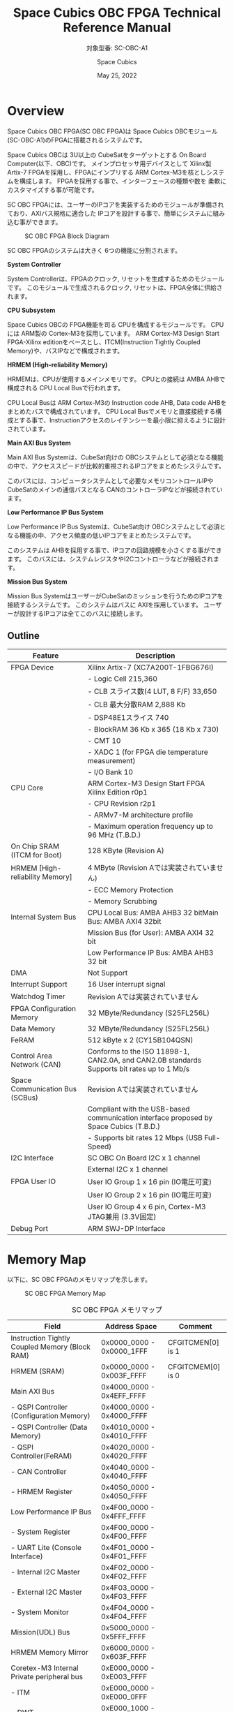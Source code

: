 #+TITLE: Space Cubics OBC FPGA Technical Reference Manual
#+SUBTITLE: 対象型番: SC-OBC-A1
#+AUTHOR: Space Cubics
#+DATE: May 25, 2022
#+EMAIL:
#+OPTIONS: ^:{}
#+OPTIONS: H:6

* Overview
Space Cubics OBC FPGA(SC OBC FPGA)は Space Cubics OBCモジュール(SC-OBC-A1)のFPGAに搭載されるシステムです。

Space Cubics OBCは 3U以上の CubeSatをターゲットとする On Board Computer(以下、OBC)です。
メインプロセッサ用デバイスとして Xilinx製 Artix-7 FPGAを採用し、FPGAにインプリする ARM Cortex-M3を核としシステムを構成します。
FPGAを採用する事で、インターフェースの種類や数を 柔軟にカスタマイズする事が可能です。

SC OBC FPGAには、ユーザーのIPコアを実装するためのモジュールが準備されており、AXIバス規格に適合した IPコアを設計する事で、簡単にシステムに組み込む事ができます。

#+CAPTION: SC OBC FPGA Block Diagram
[[file:./images/FPGABlockDiagram.png]]

SC OBC FPGAのシステムは大きく 6つの機能に分割されます。

*System Controller*

System Controllerは、FPGAのクロック, リセットを生成するためのモジュールです。
このモジュールで生成されるクロック, リセットは、FPGA全体に供給されます。

*CPU Subsystem*

Space Cubics OBCの FPGA機能を司る CPUを構成するモジュールです。
CPUには ARM製の Cortex-M3を採用しています。
ARM Cortex-M3 Design Start FPGA-Xilinx editionをベースとし、ITCM(Instruction Tightly Coupled Memory)や、バスIPなどで構成されます。

*HRMEM (High-reliability Memory)*

HRMEMは、CPUが使用するメインメモリです。
CPUとの接続は AMBA AHBで構成される CPU Local Busで行われます。

CPU Local Busは ARM Cortex-M3の Instruction code AHB, Data code AHBをまとめたバスで構成されています。
CPU Local Busでメモリと直接接続する構成とする事で、Instructionアクセスのレイテンシーを最小限に抑えるように設計されています。

*Main AXI Bus System*

Main AXI Bus Systemは、CubeSat向けの OBCシステムとして必須となる機能の中で、アクセススピードが比較的重視されるIPコアをまとめたシステムです。

このバスには、コンピュータシステムとして必要なメモリコントロールIPや CubeSatのメインの通信バスとなる CANのコントローラIPなどが接続されています。

*Low Performance IP Bus System*

Low Performance IP Bus Systemは、CubeSat向け OBCシステムとして必須となる機能の中、アクセス頻度の低いIPコアをまとめたシステムです。

このシステムは AHBを採用する事で、IPコアの回路規模を小さくする事ができます。
このバスには、システムレジスタやI2Cコントローラなどが接続されます。

*Mission Bus System*

Mission Bus SystemはユーザーがCubeSatのミッションを行うためのIPコアを接続するシステムです。
このシステムはバスに AXIを採用しています。
ユーザーが設計するIPコアは全てこのバスに接続します。

** Outline

| Feature                         | Description                                                                                 |
|---------------------------------+---------------------------------------------------------------------------------------------|
| FPGA Device                     | Xilinx Artix-7 (XC7A200T-1FBG676I)                                                          |
|                                 | - Logic Cell 215,360                                                                        |
|                                 | - CLB スライス数(4 LUT, 8 F/F) 33,650                                                       |
|                                 | - CLB 最大分散RAM 2,888 Kb                                                                  |
|                                 | - DSP48E1スライス 740                                                                       |
|                                 | - BlockRAM 36 Kb x 365 (18 Kb x 730)                                                        |
|                                 | - CMT 10                                                                                    |
|                                 | - XADC 1 (for FPGA die temperature measurement)                                             |
|                                 | - I/O Bank 10                                                                               |
| CPU Core                        | ARM Cortex-M3 Design Start FPGA Xilinx Edition r0p1                                         |
|                                 | - CPU Revision r2p1                                                                         |
|                                 | - ARMv7-M architecture profile                                                              |
|                                 | - Maximum operation frequency up to 96 MHz (T.B.D.)                                         |
| On Chip SRAM (ITCM for Boot)    | 128 KByte (Revision A)                                                                      |
| HRMEM [High-reliability Memory] | 4 MByte (Revision Aでは実装されていません)                                                  |
|                                 | - ECC Memory Protection                                                                     |
|                                 | - Memory Scrubbing                                                                          |
| Internal System Bus             | CPU Local Bus: AMBA AHB3 32 bitMain Bus: AMBA AXI4 32bit                                    |
|                                 | Mission Bus (for User): AMBA AXI4 32 bit                                                    |
|                                 | Low Performance IP Bus: AMBA AHB3 32 bit                                                    |
| DMA                             | Not Support                                                                                 |
| Interrupt Support               | 16 User interrupt signal                                                                    |
| Watchdog Timer                  | Revision Aでは実装されていません                                                            |
| FPGA Configuration Memory       | 32 MByte/Redundancy (S25FL256L)                                                             |
| Data Memory                     | 32 MByte/Redundancy (S25FL256L)                                                             |
| FeRAM                           | 512 kByte x 2 (CY15B104QSN)                                                                 |
| Control Area Network (CAN)      | Conforms to the ISO 11898-1, CAN2.0A, and CAN2.0B standards Supports bit rates up to 1 Mb/s |
| Space Communication Bus (SCBus) | Revision Aでは実装されていません                                                            |
|                                 | Compliant with the USB-based communication interface proposed by Space Cubics (T.B.D.)      |
|                                 | - Supports bit rates 12 Mbps (USB Full-Speed)                                               |
| I2C Interface                   | SC OBC On Board I2C x 1 channel                                                             |
|                                 | External I2C x 1 channel                                                                    |
| FPGA User IO                    | User IO Group 1 x 16 pin (IO電圧可変)                                                       |
|                                 | User IO Group 2 x 16 pin (IO電圧可変)                                                       |
|                                 | User IO Group 4 x 6 pin, Cortex-M3 JTAG兼用 (3.3V固定)                                      |
| Debug Port                      | ARM SWJ-DP Interface                                                                        |

* Memory Map
以下に、SC OBC FPGAのメモリマップを示します。

#+CAPTION: SC OBC FPGA Memory Map
[[file:./images/memory_map.png]]

#+CAPTION: SC OBC FPGA メモリマップ
| Field                                          | Address Space             | Comment           |
|------------------------------------------------+---------------------------+-------------------|
| Instruction Tightly Coupled Memory (Block RAM) | 0x0000_0000 - 0x0000_1FFF | CFGITCMEN[0] is 1 |
| HRMEM (SRAM)                                   | 0x0000_0000 - 0x003F_FFFF | CFGITCMEM[0] is 0 |
| Main AXI Bus                                   | 0x4000_0000 - 0x4EFF_FFFF |                   |
| - QSPI Controller (Configuration Memory)       | 0x4000_0000 - 0x4000_FFFF |                   |
| - QSPI Controller (Data Memory)                | 0x4010_0000 - 0x4010_FFFF |                   |
| - QSPI Controller(FeRAM)                       | 0x4020_0000 - 0x4020_FFFF |                   |
| - CAN Controller                               | 0x4040_0000 - 0x4040_FFFF |                   |
| - HRMEM Register                               | 0x4050_0000 - 0x4050_FFFF |                   |
| Low Performance IP Bus                         | 0x4F00_0000 - 0x4FFF_FFFF |                   |
| - System Register                              | 0x4F00_0000 - 0x4F00_FFFF |                   |
| - UART Lite (Console Interface)                | 0x4F01_0000 - 0x4F01_FFFF |                   |
| - Internal I2C Master                          | 0x4F02_0000 - 0x4F02_FFFF |                   |
| - External I2C Master                          | 0x4F03_0000 - 0x4F03_FFFF |                   |
| - System Monitor                               | 0x4F04_0000 - 0x4F04_FFFF |                   |
| Mission(UDL) Bus                               | 0x5000_0000 - 0x5FFF_FFFF |                   |
| HRMEM Memory Mirror                            | 0x6000_0000 - 0x603F_FFFF |                   |
| Coretex-M3 Internal Private peripheral bus     | 0xE000_0000 - 0xE003_FFFF |                   |
| - ITM                                          | 0xE000_0000 - 0xE000_0FFF |                   |
| - DWT                                          | 0xE000_1000 - 0xE000_1FFF |                   |
| - FPB                                          | 0xE000_2000 - 0xE000_2FFF |                   |
| - SCS                                          | 0xE000_E000 - 0xE000_EFFF |                   |
| Coretex-M3 External Private peripheral bus     | 0xE004_0000 - 0xE00F_FFFF |                   |
| - TPIU                                         | 0xE004_0000 - 0xE004_0FFF |                   |
| - ETM                                          | 0xE004_1000 - 0xE004_1FFF |                   |
| - External PPB                                 | 0xE004_2000 - 0xE00F_EFFF |                   |
| - ROM Table                                    | 0xE00F_F000 - 0xE00F_FFFF |                   |

CPUが使用する メインメモリーは アドレス 0x00000000にマッピングされています。
メインメモリーは、ITCM (Instruction Tightly Coupled Memory)と HRMEM (High Reliability Memory)を選択する事ができます。
ITCMと HRMEMの切り替えは Code Memory Select Registerの ITCMENビットによって行います。

ITCMは FPGAの Block RAMで構成されています。
このメモリは FPGAの Configurationデータ (Bit Streamデータ)にプログラムを格納する事で、FPGAの Configuration後 すぐに CPUが動作します。
HRMEMは On Boardの SRAMで構成されています。
このメモリを使用する場合には、電源の投入後にデータを書き込んで使用する必要があります。
HRMEMは IPコアの内部に SRAMのデータが放射線によって破壊された場合に訂正する仕組みを実装しているため、通常はこのメモリを使って動作します。

#+CAPTION: CPU Main Memory構成
[[file:./images/itcm_hrmem_select.png]]

FPGAの Configuration後、アドレス 0x00000000に ITCMがマッピングされています。
ITCMには プログラムローダーを書き込んで使用します。
プログラムローダーは NOR Flash Memoryに書き込まれているプログラムを HRMEMに転送するために使用します。
HRMEMのアドレス 0x60000000番地は、アドレス 0x00000000番地のミラーとなっており、プログラムローダーによって 0x60000000に書き込まれたデータは、メインメモリーを HRMEMに切り替えた時に 0x00000000から読み出す事ができます。
プログラムローダーが HRMEMへのプログラムを書き込む最後の手順として、Code Memory Select Registerの ITCMENビットを 0に書き込みます。
ITCMENビットの書き込みにより、メインメモリーを切り替えるとシステムにリセットがかかり、切り替えたメモリのアドレス 0x00000000から書き込まれたデータで CPUが動作します。

* Interrupt
SC OBC FPGAは、Cortex-M3に組み込まれる割り込みコントローラの外部割り込みを使用し、IPコアの割り込みをCPUに伝えます。
Cortex-M3の 割り込みコントローラの仕様については、ARM Cortex-M3 Technical Reference Manualを参照してください。

以下に、SC OBC FPGAの IPコアが出力する割り込みの割り当てを示します。

#+CAPTION: SC OBC FPGA割り込みリスト
| Exception No. | IRQ Bit | Interrupt                              | Type  |
|---------------+---------+----------------------------------------+-------|
|            16 | [0]     | AHB UART Lite(Console)                 | Pulse |
|            17 | [1]     | Reserved                               | Level |
|            18 | [2]     | QSPI Controller (Configuration Memory) | Level |
|            19 | [3]     | QSPI Controller (Flash Data Memory)    | Level |
|            20 | [4]     | QSPI Controller (FeRAM)                | Level |
|            21 | [5]     | CAN Controller                         | Level |
|            22 | [6]     | Internal I2C Master                    | Level |
|            23 | [7]     | External I2C Master                    | Level |
|       24 - 31 | [15:8]  | Reserved (OBC System Interrupt Area)   | -     |
|       32 - 47 | [31:16] | Reserved (UDL IP Interrupt Area)       | -     |

* System Register
System Registerは、SC OBC FPGAのシステム制御を司るレジスタで構成されるモジュールです。

** レジスタ詳細
System Registerは、Base Address 0x4F00_0000に配置されています。

#+CAPTION: System Registerメモリマップ
|    Address | Symbol           | Register                            |    Initial |
|------------+------------------+-------------------------------------+------------|
| 0x4F000000 | SYSREG_CODEMSEL  | Code Memory Select Register         | 0x00000001 |
| 0x4F000004 | SYSREG_SYSCLKCTL | System Clock Control Register       | 0x00000001 |
| 0x4F0000F0 | SYSREG_SPAD1     | Scratchpad 1 Register               | 0x00000000 |
| 0x4F0000F4 | SYSREG_SPAD2     | Scratchpad 2 Register               | 0x00000000 |
| 0x4F0000F8 | SYSREG_SPAD3     | Scratchpad 3 Register               | 0x00000000 |
| 0x4F0000FC | SYSREG_SPAD4     | Scratchpad 4 Register               | 0x00000000 |
| 0x4F00F000 | SYSREG_VER       | System Register IP Version Register |          - |
| 0x4F00FF00 | SYSREG_BUILDINFO | Build Infomation Register           |          - |

*** Code Memory Select Register (Offset 0x0000)
Code Memory Select Registerは CPUの Instruction codeが格納されているメモリを選択するためのレジスタです。
本レジスタの制御により、メモリ空間の アドレス 0x00000000にマッピングされるメモリを選択します。

電源投入時、ITCMENビットは "1"となっており、メモリ空間のアドレス 0x00000000には ITCMがマッピングされています。
CPUによって、ITCMENビットが "0"に書き換えられると、メモリ空間のアドレス 0x00000000に HRMEMがマッピングされます。

ITCMENビットの設定値が変更された時、システム全体にリセットが発行されます。
ITCMENビットの変更は、ITCMに書き込まれた Boot用のソフトウェアから HRMEMに書き込まれたメインのソフトウェアに遷移する時に 1度だけ制御する事を想定しています。

#+CAPTION: Code Memory Select Regsiter ビットフィールド
|   bit | Symbol    | Field           | Description                                                                                                                                                                                                          | R/W |
|-------+-----------+-----------------+----------------------------------------------------------------------------------------------------------------------------------------------------------------------------------------------------------------------+-----|
| 31:16 | ITCMENPKC | Protect Keycode | ITCMENビットの書き込みプロテクトフィールドです。ITCMENビットに書き込みを行う場合は、このフィールドに0x5A5Aを書き込んでください。このフィールドに0x5A5A以外が設定された場合、ITCMENビットへの書き込みは無視されます。 | WO  |
|  15:1 | -         | Reserved        | Reserved                                                                                                                                                                                                             | -   |
|     0 | ITCMEN    | ITCM Enable     | メモリ空間のアドレス 0x00000000にマッピングされるメモリを選択します。0: HRMEM 1: ITCMEN                                                                                                                              | R/W |

*** System Clock Control Register (Offset 0x0004)
System Clock Control Registerは、システム内部で使われるクロックの周波数を設定するためのレジスタです。

このレジスタの制御により、SC OBC FPGA内部の PLLを停止させ、低消費電力動作させることが可能です。

#+CAPTION: System Clock Control Register ビットフィールド
|  bit | Symbol  | Field           | Description                                                                                                                                | R/W |
|------+---------+-----------------+--------------------------------------------------------------------------------------------------------------------------------------------+-----|
| 31:2 | -       | Reserved        | Reserved                                                                                                                                   | -   |
|  1:0 | CLKMODE | CLKMODE Control | システムのクロックモードを制御します。設定値とクロック周波数の関係は "CLKMODE設定と PLL状態 及び クロック周波数の関係"を参照してください。 | R/W |

CLKMODE信号の設定値と、PLLの状態 及び システムクロック周波数の関係は以下となります。

#+CAPTION: CLKMODE設定と PLL状態 及び クロック周波数の関係
| CLKMODE[1:0]    | PLL Status       | REF_CLK                  | SYS_CLK                  | MAXI_CLK                 | USER_CLK1 / USER_CLK2                             |
|-----------------+------------------+--------------------------+--------------------------+--------------------------+---------------------------------------------------|
| 0b00            | PowerDown        | 24 MHz (Reference Clock) | 24 MHz (Reference Clock) | 24 MHz (Reference Clock) | RTLパラメータにより設定 (Stop or Reference Clock) |
| 0b01            | Normal Operation | 24 MHz (Reference Clock) | 48 MHz (PLL Output)      | 48 MHz (PLL Output)      | RTLパラメータにより設定 (PLL Output)              |
| 0b10            | Normal Operation | 24 MHz (Reference Clock) | 96 MHz (PLL Output)      | 96 MHz (PLL Output)      | RTLパラメータにより設定 (PLL Output)              |
| 0b11 (設定禁止) | -                | -                        | -                        | -                        | -                                                 |

*** Scratchpad 1-4 Register (Offset 0x00F0-0x00FC)
Scratchpad 1-4 Registerは、ソフトウェアがワークスペースとして使用する為のレジスタです。
このレジスタの書き込みは、SC OBC FPGAの機能に一切影響を与えません。

#+CAPTION: Scratchpad 1 Register ビットフィールド (Offset: 0x00F0)
|  bit | Symbol | Field        | Description                       | R/W |
|------+--------+--------------+-----------------------------------+-----|
| 31:0 | SPAD1  | Scratchpad 1 | 32bitのScratchpadフィールドです。 | R/W |

#+CAPTION: Scratchpad 2 Register ビットフィールド (Offset: 0x00F4)
|  bit | Symbol | Field        | Description                       | R/W |
|------+--------+--------------+-----------------------------------+-----|
| 31:0 | SPAD2  | Scratchpad 2 | 32bitのScratchpadフィールドです。 | R/W |

#+CAPTION: Scratchpad 3 Register ビットフィールド (Offset: 0x00F8)
|  bit | Symbol | Field        | Description                       | R/W |
|------+--------+--------------+-----------------------------------+-----|
| 31:0 | SPAD3  | Scratchpad 3 | 32bitのScratchpadフィールドです。 | R/W |

#+CAPTION: Scratchpad 4 Register ビットフィールド (Offset: 0x00FC)
|  bit | Symbol | Field        | Description                       | R/W |
|------+--------+--------------+-----------------------------------+-----|
| 31:0 | SPAD4  | Scratchpad 4 | 32bitのScratchpadフィールドです。 | R/W |

*** System Register IP Version Register (Offset: 0xF000)
System Registerの IPコアバージョンの管理レジスタです。

#+CAPTION: System Register IP Version Register ビットフィールド
|   bit | Symbol | Field                              | Description                              | R/W |
|-------+--------+------------------------------------+------------------------------------------+-----|
| 31:24 | MAJVER | System Register Core Major Version | System RegisterコアのMajor Versionです。 | RO  |
| 23:16 | MINVER | System Register Core Minor Version | System RegisterコアのMinor Versionです。 | RO  |
|  15:0 | PATVER | System Register Core Patch Version | System RegisterコアのPatch Versionです。 | RO  |

*** Build Infomation Register (Offset: 0xFF00)
SC OBC FPGAのビルド情報を保持するレジスタです。
現在動作しているFPGAデータが作られた gitのハッシュ値の 先頭 8文字が保持されます。
git管理されていない環境から生成された場合は、このレジスタが 0x00000000を示します。

#+CAPTION: Build Infomation Register ビットフィールド
|  bit | Symbol     | Field                     | Description                                                                           | R/W |
|------+------------+---------------------------+---------------------------------------------------------------------------------------+-----|
| 31:0 | BUILD_INFO | Build Infomation Register | 動作しているFPGAデータが作られた gitのハッシュ値の 先頭 8桁が格納されるレジスタです。 | RO  |

* System Monitor
System Monitorは、SC OBC FPGAのシステムを監視するためのモジュールです。

SC OBCのシステムは、TRCHによって監視されます。
SC OBC FPGAは System Monitorが収集した FPGA内部の状態を Watchdog signal (FPGA_WATCHDOG)を通じて TRCHに伝えます。
TRCHは FPGAが出力する FPGA_WATCHDOG信号が定期的にトグルしている間、FPGAが健全に動作していると判断します。

** レジスタ詳細
System Monitorは、Base Address 0x4F04_0000に配置されています。

#+CAPTION: System Monitorメモリマップ
|                 Address | Symbol            | Register                          |    Initial |
|-------------------------+-------------------+-----------------------------------+------------|
|              0x4F040000 | SYSMON_WDOG_CTRL  | Watchdog Control Register         | 0x00070000 |
|              0x4F040010 | SYSMON_WDOG_SIVAL | Watchdog Signal Interval Register | 0x00B71AFF |
| 0x4F041000 - 0x4F041FFF | SYSMON_XADC_REG   | XADC Register Window              | ---------- |

*** Watchdog Control Register (Offset 0x0000)
Watchdog Control Registerは、SC OBC FPGAの Watchdogの制御を行うためのレジスタです。
本レジスタにより Watchdog Counterの満了時間の設定や、Software Watchdog Timerをリロードする事ができます。

システムの起動後、SC OBC FPGAの Watchdog Timer回路は、TRCHに対し Watchdog信号のトグルを開始します。
ソフトウェアは Software Watcdog Timeフィールドに設定されている Software Watchdog Timerの満了時間以内に、Watchdog Service Registerにアクセスし Software Watchdog Timerをリロードする必要があります。
Software Watchdog Timerが満了すると、SC OBC FPGAの Watchdog Timer回路は、TRCHに対する Watchdog信号のトグルを停止し、TRCHに対しソフトウェアに異常が起きた事を通知します。

初期状態では、Software Watchdog Timerのの満了時間は 128 [sec] に設定されています。
ソフトウェアが、定期的にSoftware Watchdog Timerをリロードできる状態となった後、Software Watchdog Timeフィールドを適切な値に変更する事で 異常検知のタイミングを設定する事ができます。

#+CAPTION: Watchdog Control Register ビットフィールド
|   bit | Symbol       | Field                     | Description                                                                                                                                                                   | R/W |
|-------+--------------+---------------------------+-------------------------------------------------------------------------------------------------------------------------------------------------------------------------------+-----|
| 31:19 | -            | Reserved                  | Reserved                                                                                                                                                                      | -   |
| 18:16 | SW_WDOG_TIME | Software Watchdog Time    | Software Watchdog Timerの満了時間を設定するためのフィールドです。0x0: 1 [sec] 0x1: 2 [sec] 0x2: 4 [sec] 0x3: 8 [sec] 0x4: 16 [sec] 0x5: 32 [sec] 0x6: 64 [sec] 0x7: 128 [sec] | R/W |
|  15:0 | WDOG_WSR     | Watchdog Service Register | Software Watchdog Timerをリロードするためのフィールドです。0x5A5Aと 0xA5A5を交互に書き込む事で、Software Watchdog Timerをリロードする事ができます。                           | WO  |

*** Watchdog Signal Interval Register (Offset 0x0010)
Watchdog Signal Interval Registerは、FPGA_WATCHDOG信号のトグル間隔を設定するためのレジスタです。

FPGA_WATCHDOGが Highレベル または Lowレベルとなるクロックサイクル数を規定します。Watchdog Signalのカウンタは 24 MHzで動作するため、以下の式で設定値を求める事ができます。

#+BEGIN_QUOTE
$WDOG\_SIVAL設定値 = \frac{FPGA\_WATCHDOG\ High/Lowレベル幅 [s]}{\frac{1}{24 \times 10^{6}}} - 1$
#+END_QUOTE

#+CAPTION: Watchdig Signal Interval Registerビットフィールド
|   bit | Symbol     | Field                    | Description                                                                                                     | R/W |
|-------+------------+--------------------------+-----------------------------------------------------------------------------------------------------------------+-----|
| 31:24 | -          | Reserved                 | Reserved                                                                                                        | -   |
|  23:0 | WDOG_SIVAL | Watchdog Signal Interval | Watchdog Signalの Highレベルまたは Lowレベルの幅を設定するフィールドです。初期値は 500 [ms]に設定されています。 | R/W |

*** XADC Register Window (Offset 0x1000-1FFF)
XADC Register Fieldは、SC OBC FPGAに搭載されている Xilinxの ADCモジュールとのアクセスを行うための領域です。

XADCは Xilinx 7シリーズ FPGAに搭載される ADCモジュールです。
XADCには 12 bit、毎秒 1 Mサンプルの ADCとオンチップセンサーが含まれています。
SC OBC FPGAでは、XADCのレジスタを読み出す事により、FPGAのダイの温度と入力電源の監視を行う事ができます。

XADCの詳細は Xilinxのドキュメント (UG480: 7シリーズ FPGAおよび Zynq-7000 All Programmable SoC XADCデュアル 12ビット 1 MPSPS アナログ-デジタルコンバーター ユーザーズガイド)を参照してください。

XADCのレジスタにアクセスするためには、ベースアドレスを 0x4F041000とし Bit 11:4に 対象となるXADCのレジスタアドレスを設定する事で行えます。
Status Registerにアクセスするためのレジスタアドレスを以下に示します。

|    Address | Name               | Description                                                                                                    |
|------------+--------------------+----------------------------------------------------------------------------------------------------------------|
| 0x4F041000 | Temperature Status | オンチップ温度センサーの測定結果が格納されます。Bit 15:4の 12 Bitが温度センサーの伝達関数に対応します。        |
| 0x4F041010 | VCCINT Status      | オンチップVCCINT電圧モニターの測定結果が格納されます。Bit 15:4の 12 Bitが電圧センサーの伝達関数に対応します。  |
| 0x4F041020 | VCCAUX Status      | オンチップVCCAUX電圧モニターの測定結果が格納されます。Bit 15:4の 12 Bitが電圧センサーの伝達関数に対応します。  |
| 0x4F041060 | VCCBRAM Status     | オンチップVCCBRAM電圧モニターの測定結果が格納されます。Bit 15:4の 12 Bitが電圧センサーの伝達関数に対応します。 |
| 0x4F041200 | Max Temperature    | 電源投入または最後に XADCをリセットしてから記録された最大温度測定値が格納されます。                            |
| 0x4F041210 | Max VCCINT         | 電源投入または最後に XADCをリセットしてから記録された最大VCCINT測定値が格納されます。                          |
| 0x4F041220 | Max VCCAUX         | 電源投入または最後に XADCをリセットしてから記録された最大VCCAUX測定値が格納されます。                          |
| 0x4F041230 | Max VCCBRAM        | 電源投入または最後に XADCをリセットしてから記録された最大VCCBRAM測定値が格納されます。                         |
| 0x4F041240 | Min Temperature    | 電源投入または最後に XADCをリセットしてから記録された最小温度測定値が格納されます。                            |
| 0x4F041250 | Min VCCINT         | 電源投入または最後に XADCをリセットしてから記録された最小VCCINT測定値が格納されます。                          |
| 0x4F041260 | Min VCCAUX         | 電源投入または最後に XADCをリセットしてから記録された最小VCCAUX測定値が格納されます。                          |
| 0x4F041270 | Min VCCBRAM        | 電源投入または最後に XADCをリセットしてから記録された最小VCCBRAM測定値が格納されます。                         |

System Monitorの XADC Register Windowからは、XADCのすべてのレジスタ領域にアクセスする事ができますが、アラーム機能は現状実装されておりません。

* QSPI Controller
QSPI Controllerは、SC OBCモジュールに搭載するメモリとSPIプロトコルによる通信を行うためのモジュールです。
QSPI Controllerは、Single SPIモード, Dual SPIモード, Quad SPIモードに対応しており、メモリとの高速な通信を行う事ができます。

SC OBCモジュールには、FPGA Configurationデータを格納するためのNOR Flashメモリと、運用データを格納するための NOR Flashメモリ 及び FeRAMが搭載されています。
これらのメモリとの通信を行う場合には、QSPI Controllerを使用します。

SC OBCモジュールに実装される メモリの型番は以下の通りです。
各メモリの仕様については、ベンダーからリリースされている Datasheetを参照してください。

| Memory                                     | Vendor               | Part Number |
|--------------------------------------------+----------------------+-------------|
| Configurationデータ格納用 NOR Flash Memory | infineon (旧Cypress) | S25FL256L   |
| データ格納用 NOR Flash Memory              | infineon (旧Cypress) | S25FL256L   |
| データ格納用 FeRAM                         | infineon (旧Cypress) | CY15B104QSN |

** レジスタ詳細
QSPI Controllerは、各メモリにアクセスするため 3個搭載されています。
各コアは以下のアドレスに配置されています。

#+CAPTION: QSPI Controller アドレスの割り当て
| Target                                      | Base Address |
|---------------------------------------------+--------------|
| Configuration Memory Access QSPI Controller | 0x4000_0000  |
| Data Memory Access QSPI Controller          | 0x4010_0000  |
| FeRAM Access QSPI Controller                | 0x4020_0000  |

QSPI Controllerには以下のレジスタが実装されています。

#+CAPTION: QSPI Controller Register メモリマップ
| Offset | Symbol      | Register                                  |    Initial |
|--------+-------------+-------------------------------------------+------------|
| 0x0000 | QSPI_ACR    | QSPI Access Control Register              | 0x00000000 |
| 0x0004 | QSPI_TDR    | QSPI TX Data Register                     | 0x00000000 |
| 0x0008 | QSPI_RDR    | QSPI RX Data Register                     | 0x00000000 |
| 0x000C | QSPI_ASR    | QSPI Access Status Register               | 0x00000000 |
| 0x0010 | QSPI_FIFOSR | QSPI FIFO Status Register                 | 0x00000000 |
| 0x0014 | QSPI_FIFORR | QSPI FIFO Reset Register                  | 0x00000000 |
| 0x0020 | QSPI_ISR    | QSPI Interrupt Status Register            | 0x00000000 |
| 0x0024 | QSPI_IER    | QSPI Interrupt Enable Register            | 0x00000000 |
| 0x0030 | QSPI_CCR    | QSPI Clock Control Register               | 0x00000000 |
| 0x0034 | QSPI_DCMSR  | QSPI Data Capture Mode Setting Register   | 0x00000000 |
| 0x0038 | QSPI_FTLSR  | QSPI FIFO Threshold Level Setting Register | 0x00000000 |
| 0xF000 | QSPI_VER    | QSPI Controller IP Version Register       |          - |

*** QSPI Access Control Register (Offset 0x0000)
QSPI Access Control Registerは、SPIアクセスにおける SS信号、I/Oモードを制御するためのレジスタです。

#+CAPTION: QSPI Access Control Register ビットフィールド
|   bit | Symbol    | Field          | Description                                                                                                                                   | R/W |
|-------+-----------+----------------+-----------------------------------------------------------------------------------------------------------------------------------------------+-----|
| 31:18 | -         | Reserved       | Reserved                                                                                                                                      | -   |
| 17:16 | SPIIOMODE | SPI I/O Mode   | SPIアクセスにおけるI/Oモードを設定します。 2b00: Standard(Single)-IO SPIモード 2b01: Dual-IO SPIモード 2b10: Quad-IO SPIモード 2b11: 設定禁止 | R/W |
|  15:1 | -         | Reserved       | Reserved                                                                                                                                      | -   |
|     0 | SPISSCTL  | SPI SS Control | デバイスへの SS(Chip Select)信号を制御するためのビットです。 0: SS信号をインアクティブ状態に設定します 1: SS信号をアクティブ状態に設定します  | R/W |

*** QSPI TX Data Register (Offset 0x0004)
QSPI TX Data Registerは、SPIデバイスにデータを送信するためのレジスタです。

SPIデバイスへのデータ送信は TX FIFOを介し行います。

SPIデバイスにデータを送信する場合、QSPI TX Data Registerの SPITXDATAフィールドに書き込みを行います。
このレジスタにデータを書き込むと、書き込みデータは TX FIFOに格納されます。
TX FIFOは送信データを最大16 Byte格納できます。
TX FIFOに格納されたデータは、書き込まれた順番ですぐに SPIデバイスに送信されます。

SPIデバイスが要求するダミーサイクルは、このレジスタに書き込みを行うことによって、SPIクロックを出力させ生成します。

#+CAPTION: QSPI TX Data Register ビットフィールド
|  bit | Symbol    | Field       | Description                                                                                                                          | R/W |
|------+-----------+-------------+--------------------------------------------------------------------------------------------------------------------------------------+-----|
| 31:8 | -         | Reserved    | Reserved                                                                                                                             | -   |
|  7:0 | SPITXDATA | SPI Tx Data | TX FIFOに格納する送信データを書き込みます。このレジスタに書き込んだデータはTX FIFOに格納され、書き込まれた順番ですぐに送信されます。 | WO  |

*** QSPI RX Data Register (Offset 0x0008)
QSPI RX Data Registerは、SPIデバイスからのデータ受信制御と、RX FIFOからの受信データの読み出しを行うためのレジスタです。

SPIデバイスからのデータ受信は RX FIFOを介して行います。

SPIデバイスからデータを受信する場合、QSPI RX Data Registerの SPIRXDATAフィールドに書き込みアクセスを行います。
このレジスタに書き込む値は何も影響しません。
SPIRXDATAビットの書き込みが行われると、SPIデバイスに対し SPIクロックが送信され、SPIデバイスはそのクロックに同期しデータを出力します。
SPIデバイスの出力データは、RX FIFOに格納されます。
RX FIFOは 最大 16 Byteのデータを格納する事ができます。

RX FIFOに格納されたデータを読み出す場合、QSPI RX Data Registerの SPIRXDATAフィールドに読み出しアクセスを行います。
データは SPIデバイスから出力された順に読み出されます。

QSPI Data Capture Mode Setting Registerの DTCAPTビットが"1" にセットされている時、SPIRXDATAフィールドの書き込み時だけではなく、QSPI TX Data Registerの書き込み時も、RX FIFOにデータが格納されます。
この時 RX FIFOに格納されているデータは SPITXDATAに書き込んだデータ (SPIに出力されているデータ)となります。

#+CAPTION: QSPI RX Data Register ビットフィールド
|  bit | Symbol    | Field       | Description                                                                                                                                                          | R/W |
|------+-----------+-------------+----------------------------------------------------------------------------------------------------------------------------------------------------------------------+-----|
| 31:8 | -         | Reserved    | Reserved                                                                                                                                                             | -   |
|  7:0 | SPIRXDATA | SPI Rx Data | このレジスタへの書き込み時は、SPIクロックを送信しデバイスからのデータ受信を行います。このレジスタの読み出し時は、RX FIFOに格納されたデータが古い順に読み出されます。 | R/W |

*** QSPI Access Status Register (Offset 0x000C)
QSPI Access Status Registerは、QSPI Controllerの実行ステータスを確認するためのレジスタです。

QSPI Controllerは、QSPI TX Data Regsiterへの書き込み、QSPI Rx Data Registerへの書き込み、QSPI Access Control Registerの SPI SS Controlレジスタの書き込み時に Busy状態となり、SPIが未使用状態になると Idle状態に戻ります。

#+CAPTION: QSPI Access Status Register ビットフィールド
|  bit | Symbol  | Field           | Description                                                           | R/W |
|------+---------+-----------------+-----------------------------------------------------------------------+-----|
| 31:1 | -       | Reserved        | Reserved                                                              | -   |
|    0 | SPIBUSY | SPI Status Busy | QSPI Controllerの実行ステータスを表示します。 0: Idle状態 1: Busy状態 | RO  |

*** QSPI FIFO Status Register (Offset 0x0010)
QSPI FIFO Status Registerは、TX FIFO/RX FIFOの状態を示すレジスタです。

#+CAPTION: QSPI FIFO Status Register ビットフィールド
|   bit | Symbol    | Field            | Description                                           | R/W |
|-------+-----------+------------------+-------------------------------------------------------+-----|
| 31:21 | -         | Reserved         | Reserved                                              | -   |
| 20:16 | TXFIFOCAP | TX FIFO Capacity | TX FIFOに格納されているデータ量を示すフィールドです。 | RO  |
|  15:5 | -         | Reserved         | Reserved                                              | -   |
|   4:0 | RXFIFOCAP | RX FIFO Capacity | RX FIFOに格納されているデータ量を示すフィールドです。 | RO  |

*** QSPI FIFO Reset Register (Offset 0x0014)
QSPI FIFO Reset Registerは、TX FIFO/RX FIFOのリセット制御(データ消去)を行うためのレジスタです。
何らかの理由によりFIFOのクリアを行いたい場合にこのレジスタを使用します。

#+CAPTION: QSPI FIFO Reset Register ビットフィールド
|   bit | Symbol    | Field         | Description                                                          | R/W |
|-------+-----------+---------------+----------------------------------------------------------------------+-----|
| 31:17 | -         | Reserved      | Reserved                                                             | -   |
|    16 | TXFIFORST | TX FIFO Reset | 本ビットに1をセットすると、TX FIFOがクリアされデータが消去されます。 | WO  |
|  15:1 | -         | Reserved      | Reserved                                                             | -   |
|     0 | RXFIFORST | RX FIFO Reset | 本ビットに1をセットすると、RX FIFOがクリアされデータが消去されます。 | WO  |

*** QSPI Interrupt Status Register (Offset: 0x0020)
QSPI Interrupt Status Registerは、QSPI Controllerの割り込みステータスレジスタです。
全ての割り込みビットは ”1"をセットするとクリアする事ができます。

#+CAPTION: QSPI Interrupt Status Register ビットフィールド
|   bit | Symbol    | Field                   | Description                                                                                                                                                                                                            | R/W  |
|-------+-----------+-------------------------+------------------------------------------------------------------------------------------------------------------------------------------------------------------------------------------------------------------------+------|
| 31:27 | -         | Reserved                | Reserved                                                                                                                                                                                                               | -    |
|    26 | TXFIFOUTH | TX FIFO Under Threshold | TX FIFOに格納されたデータが設定した閾値を下回った事を示すビットです。TX FIFOに格納されるデータ量が QSPI FIFO Threshold Level Setting Registerの TXFIFOUTHLフィールドよりも少なくなった場合に本ビットがセットされます。 | R/WC |
|    25 | TXFIFOOVF | TX FIFO Overflow        | TX FIFOの Overflowが発生したことを示すビットです。TX FIFOが Fullの状態で QSPI TX Data Registerに書き込みを行うと本ビットがセットされます。                                                                             | R/WC |
|    24 | TXFIFOUDF | TX FIFO Underflow       | TX FIFOの Underflowが発生したことを示すビットです。この割り込みは通常の状態で発生する事はありません。この割り込みが発生した場合は、本モジュールをリセットしてください。                                                | R/WC |
| 23:19 | -         | Reserved                | Reserved                                                                                                                                                                                                               | -    |
|    18 | RXFIFOOTH | RX FIFO Over Threshold  | RX FIFOに格納されたデータが設定した閾値を上回った事を示すビットです。RX FIFOに格納されるデータ量が QSPI FIFO Threshold Level Setting Registerの RXFIFOOTHLフィールドよりも多くなった場合に本ビットがセットされます。   | R/WC |
|    17 | RXFIFOOVF | RX FIFO Overflow        | RX FIFOの Overflowが発生したことを示すビットです。RX FIFOが Fullの状態でデータ受信を行うと本ビットがセットされます。                                                                                                   | R/WC |
|    16 | RXFIFOUDF | RX FIFO Underflow       | RX FIFOの Underflowが発生したことを示すビットです。RX FIFOが Emptyの状態で QSPI RX Data Registerの読み出しを行うと本ビットがセットされます。                                                                           | R/WC |
|  15:1 | -         | Reserved                | Reserved                                                                                                                                                                                                               | -    |
|     0 | SPICTRLDN | SPI Control Done        | SPI制御が完了した事を示すビットです。QSPI Controllerの実行ステータス(QSPI Access Status Register: SPI Status Busyビット)が BusyからIdleに変化した時、本ビットが 1にセットされます。                                    | R/WC |

*** QSPI Interrupt Enable Register (Offset: 0x0024)
QSPI Interrupt Enable Registerは、QSPI Controllerの割り込みイベントを割り込み信号に通知する設定を行うためのレジスタです。

#+CAPTION: QSPI Interrupt Enable Register ビットフィールド
|   bit | Symbol       | Field                          | Description                                                                   | R/W |
|-------+--------------+--------------------------------+-------------------------------------------------------------------------------+-----|
| 31:27 | -            | Reserved                       | Reserved                                                                      | -   |
|    26 | TXFIFOUTHEMB | TX FIFO Under Threshold Enable | TXFIFOUTHイベントが発生した時に割り込み信号を発生させるかどうかを設定します。 | R/W |
|    25 | TXFIFOOVFEMB | TX FIFO Overflow Enable        | TXFIFOOVFイベントが発生した時に割り込み信号を発生させるかどうかを設定します。 | R/W |
|    24 | TXFIFOUDFEMB | TX FIFO Underflow Enable       | TXFIFOUDFイベントが発生した時に割り込み信号を発生させるかどうかを設定します。 | R/W |
| 23:19 | -            | Reserved                       | Reserved                                                                      | -   |
|    18 | RXFIFOOTHEMB | RX FIFO Over Threshold Enable  | RXFIFOOTHイベントが発生した時に割り込み信号を発生させるかどうかを設定します。 | R/W |
|    17 | RXFIFOOVFEMB | RX FIFO Overflow Enable        | RXFIFOOVFイベントが発生した時に割り込み信号を発生させるかどうかを設定します。 | R/W |
|    16 | RXFIFOUDFEMB | RX FIFO Underflow Enable       | RXFIFOUDFイベントが発生した時に割り込み信号を発生させるかどうかを設定します。 | R/W |
|  15:1 | -            | Reserved                       | Reserved                                                                      | -   |
|     0 | SPIBUSYDNEMB | SPI Status Busy Done Enable    | SPIBUSYDNイベントが発生した時に割り込み信号を発生させるかどうかを設定します。 | R/W |

*** QSPI Clock Control Register (Offset 0x0030)
QSPI Clock Control Registerは、SPIクロックの周波数、極性、位相設定を制御するためのレジスタです。

#+CAPTION: QSPI Clock Control Register ビットフィールド
|   bit | Symbol | Field              | Description                                                                                                                                                  | R/W |
|-------+--------+--------------------+--------------------------------------------------------------------------------------------------------------------------------------------------------------+-----|
| 31:21 | -      | Reserved           | Reserved                                                                                                                                                     | -   |
|    20 | SCKPOL | SPI Clock Polarity | SPIクロックのクロック極性(CPOL)を設定します。0: Idle時のクロックを Low Levelとする 1: Idle時のクロックを High Levelとする                                    | R/W |
| 19:17 | -      | Reserved           | Reserved                                                                                                                                                     | -   |
|    16 | SCKPHA | SPI Clock Phase    | SPIクロックのクロック位相(CPHA)を設定します。0: Data sampling: Rise Edge / Data Shift: Fall Edge 1: Data sampling: Fall Edge / Data Shift: Rise Edge         | R/W |
| 15:12 | -      | Reserved           | Reserved                                                                                                                                                     | -   |
|  11:0 | SCKDIV | SPI Clock Divide   | システムクロックに対するSPIクロックの分周数を設定します。本フィールドに0(最小値)をセットした場合、SPI Clockはシステムクロックを2分周した周波数で動作します。 | R/W |

SPIクロックの周波数(fSCLK)は、システムクロック(fSYS)と SCKDIVの設定により以下のように計算されます。
#+BEGIN_QUOTE
$fSCLK[MHz] = \frac{fSYS[MHz]}{2(SCKDIV+1)}$
#+END_QUOTE

*** QSPI Data Capture Mode Setting Register (Offset 0x0034)
QSPI Data Capture Mode Setting Registerは、RX FIFOにデータを取り込む条件を設定するためのレジスタです。
このレジスタをセットすることで、QSPI RX Data Registerへの書き込みアクセスを行った時だけではなく、QSPI TX Data Registerへの書き込みを行った時もデータの取り込みを行う事ができます。
これにより SPIデバイスへの「送信フェーズ」「ダミーフェーズ」を含めた全てのフェーズのデータを取り込むことができます。

#+CAPTION: QSPI Data Capture Mode Setting Register ビットフィールド
|  bit | Symbol | Field        | Description                                                                                                                                         | R/W |
|------+--------+--------------+-----------------------------------------------------------------------------------------------------------------------------------------------------+-----|
| 31:1 | -      | Reserved     | Reserved                                                                                                                                            | -   |
|    0 | DTCAPT | Data Capture | RX FIFOにデータを取り込む条件を設定します。0: QSPI RX Data Registerの書き込み時のみ 1: QSPI TX Data Registerと QSPI RX Data Registerの両方の書き込み時 | R/W |

*** QSPI FIFO Threshold Level Setting Register (Offset 0x0038)
QSPI FIFO Threshold Level Setting Registerは、TX FIFO/RX FIFOのデータ量に応じた割り込み出力を行うための設定レジスタです。

#+CAPTION: QSPI FIFO Threshold Level Setting Register ビットフィールド
|   bit | Symbol     | Field                         | Description                                                                                                                                                                         | R/W |
|-------+------------+-------------------------------+-------------------------------------------------------------------------------------------------------------------------------------------------------------------------------------+-----|
| 31:21 | -          | Reserved                      | Reserved                                                                                                                                                                            | -   |
| 20:16 | TXFIFOUTHL | TX FIFO Under Threshold Level | TXFIFOUTH割り込みを発生させる TX FIFOのデータ格納量の閾値を設定するためのフィールドです。本フィールドに 0または最大値を設定した場合 TXFIFOUTHは無効となり、割り込みは発生しません。 | R/W |
|  15:5 | -          | Reserved                      | Reserved                                                                                                                                                                            | -   |
|   4:0 | RXFIFOOTHL | RX FIFO Over Threshold Level  | RXFIFOOTH割り込みを発生させる RX FIFOのデータ格納料の閾値を設定するためのフィールドです。本フィールドに 0または最大値を設定した場合 RXFIFOOTHは無効となり、割り込みは発生しません。 | R/W |

*** QSPI Controller IP Version Register (Offset: 0xF000)
QSPI Controller IPコアバージョンの管理レジスタです。

#+CAPTION: QSPI Controller IP Version Register ビットフィールド
|   bit | Symbol | Field                            | Description                              | R/W |
|-------+--------+----------------------------------+------------------------------------------+-----|
| 31:24 | MAJVER | QSPI Controller IP Major Version | QSPI ControllerコアのMajor Versionです。 | RO  |
| 23:16 | MINVER | QSPI Controller IP Minor Version | QSPI ControllerコアのMinor Versionです。 | RO  |
|  15:0 | PATVER | QSPI Controller IP Patch Version | QSPI ControllerコアのPatch Versionです。 | RO  |

** QSPIアクセス手順
この章では、Infineon製Flash Memory 「S25FL256L」を例に、QSPI Controllerによる Flashメモリの書き込み, 読み出しを行うための手順を説明します。

*** データ書き込み操作手順例
本章では、Quad Page ProgramコマンドによるFlash Memoryへのデータ書き込みの手順を説明します。
CPOL=0、CPHA=0に設定した時のSPI Interface波形と手順を以下に示します。

#+CAPTION: Quad Page Program アクセス波形
#+ATTR_HTML: :width 600
[[file:./images/quad_page_program_acc_seq.png]]

A: QSPI Access Control Registerを設定します。
SPI I/O Modeは Standard(Single)-IO SPIモード、SPI SS Controlは"1"とするため、0x00000001を書き込みます。
書き込み後、SPI_CS信号がアクティブ状態(Low level)に変化します。

B: QSPI TX Data Registerに 1 ByteのInstruction(Quad Page Program: 0x32)と 3 Byteの Addressを書き込みます。
QSPI TX Data Registerに書き込まれたデータからSPIデバイスに順次送信されます。

C: Bで書き込んだ全てのデータの送信完了後に、QSPI Access Control Registerに0x00020001を書き込み、SPI I/O ModeをQuad-IO SPIモードに変更します。

D: Flash MemoryへのWriteデータをQSPI TX Data Registerに書き込み、データ送信を行います。TX FIFOは送信するデータを最大16Byteまで格納することができます。
TX FIFOの容量を超えるサイズのデータを送信する場合は、TX FIFOが OverflowしないようQSPI TX Data Registerへの書き込み間隔を調整する必要があります。
TX_FIFOのデータ格納量のステータスは、QSPI FIFO Status RegisterやTX_FIFO関連の割り込み要因により確認することができます。

E: Dで書き込んだ全てのデータの送信完了後に、QSPI Access Control Registerに0x0000_0000を書き込みSPI_CS信号をインアクティブ状態(High level)に変化させ、SPIアクセスを終了します。

CからD時の遷移を除いた全てのフェーズの切り替わりには、QSPI Controllerの実行ステータスを確認し、必ずIdle状態となってから次の操作を実行する必要があります。
実行ステータスの確認方法は以下の2通りがあります。
- QSPI Access Status Registerの監視
- SPICTRLDN割り込みの検出
QSPI Controllerの実行ステータスがBusyの状態で次の操作が実行された場合、SPIアクセスは不適切なフォーマットで転送される可能性があります。

*** データ読み出し操作手順例
本章では、Quad I/O ReadコマンドによるFlash Memoryからのデータ読み出しの手順を説明します。
CPOL=0、CPHA=0に設定した時のSPI Interfaceの波形と手順を以下に示します。

#+CAPTION: Quad I/O Read アクセス波形
#+ATTR_HTML: :width 650
[[file:./images/quad_io_read_acc_seq.png]]

A: QSPI Access Control Registerを設定します。
SPI I/O ModeはStandard(Single)-IO SPIモード、SPI SS Controlは1とするため、0x00000001を書き込みます。
書き込み後、SPI_CS信号がアクティブ状態(Low level)に変化します。

B: QSPI TX Data Registerに 1 ByteのInstruction(Quad I/O Read:0xEB)を書き込みます。

C: Bで書き込んだデータの送信完了後に、QSPI Access Control Registerに0x00020001を書き込み、SPI I/O ModeをQuad-IO SPIモードに変更します。

D: QSPI TX Data Registerに 3 ByteのAddress、1 ByteのMode、4 Byte分のダミーデータを 1 Byte単位で書き込みます。TX FIFOに格納します。
QSPI TX Data Registerに書き込まれたデータからSPIデバイスに順次送信されます。

E: QSPI RX Data Registerに書き込みを行いFlash MemoryからのReadデータをRX FIFOに格納します。
受信データはQSPI RX Data Registerを読み出すことにより受信順に取得されます。
RX FIFOは受信したデータを最大16Byteまで格納できます。
RX FIFOの容量を超えるサイズのデータを受信する場合は、RX FIFOが OverflowしないようQSPI TX Data Registerの書き込みと読み出しの順序を考慮する必要があります。
RX_FIFOのデータ格納量のステータスは、QSPI FIFO Status RegisterやRX_FIFO関連の割り込み要因により確認することができます。

F: Eで受信した全てのデータ読み出しの完了後に、QSPI Access Control Registerに0x00000000を書き込みSPI_CS信号をインアクティブ状態(High level)に変化させ、SPIアクセスを終了します。

Data Write Operation時と同様、CからD時を除いた全てのフェーズの切り替わり時には、QSPI Controllerの実行ステータスを確認し、必ずIdle状態となってから次の操作を実行する必要があります。

* AHB UART Lite
AHU UART Liteは、UART通信を行うためのモジュールです。
このモジュールはソフトウェア開発時のコンソール出力を目的としているため、フロー制御を行う機能などは持っていません。

** レジスタ詳細
AHB UART Liteは、Base Address 0x4F010000に配置されています。

#+CAPTION: AHB UART Lite Registerメモリマップ
|     Offset | Symbol        | Register                          |    Initial |
|------------+---------------+-----------------------------------+------------|
| 0x4F010000 | UARTL_RXFIFOR | Rx FIFO Register                  | 0x00000000 |
| 0x4F010004 | UARTL_TXFIFOR | Tx FIFO Register                  | 0x00000000 |
| 0x4F010008 | UARTL_STATR   | Status Register                   | 0x00000004 |
| 0x4F01000C | UARTL_CTRLR   | Control Register                  | 0x00000000 |
| 0x4F010010 | UARTL_UBRSR   | UART Baudrate Setting Register    | 0x000001A0 |
| 0x4F01F000 | UARTL_VER     | AHB UART Lite IP Version Register |          - |

*** Rx FIFO Register (Offset 0x0000)
Rx FIFO Registerは、UARTの受信データを読み出すためのレジスタです。

Rx FIFOは受信したデータを 1 Byte単位で最大 16エントリまで格納できます。

Rx FIFOが Emptyの時にこのレジスタの読み出しを行うと、Cortex-M3がBusFaultを起こしてしまいます。
そのため Rx FIFOが Empty状態での読み出しアクセスが発生しないよう、Status Registerの Rx FIFO Valid Dataビットを確認しながら受信を行ってください。
Rx FIFOの読み出しにより BusFaultが発生する仕様は今後変更される予定です。

#+CAPTION: Rx FIFO Register ビットフィールド
|  bit | Symbol | Field        | Description                                                                                         | R/W |
|------+--------+--------------+-----------------------------------------------------------------------------------------------------+-----|
| 31:8 | -      | Reserved     | Reserved                                                                                            | -   |
|  7:0 | RXDATA | UART Rx Data | 受信したデータを Rx FIFOから読み出すためのレジスタです。UART受信した順に 1 Byteずつ読み出されます。 | RO  |

*** Tx FIFO Register (Offset 0x0004)
Tx FIFO Registerは、UARTの送信データを書き込むためのレジスタです。

書き込みデータは Tx FIFOに格納され、書き込み後直ちに送信を開始します。
Tx FIFOは送信するデータを 1 Byte単位で最大 16エントリまで格納できます。

Tx FIFOが Fullの時にこのレジスタに書き込みを行うと、Cortex-M3が BusFaultを起こしてしまいます。
そのため Tx FIFOが Full状態での書き込みアクセスが発生しないよう、Status Registerの Tx Fullビットを確認しながら送信を行ってください。
Tx FIFOの書き込みにより BusFaultが発生する仕様は今後変更される予定です。

#+CAPTION: Tx FIFO Register ビットフィールド
|  bit | Symbol | Field        | Description                                                                                                             | R/W |
|------+--------+--------------+-------------------------------------------------------------------------------------------------------------------------+-----|
| 31:8 | -      | Reserved     | Reserved                                                                                                                | -   |
|  7:0 | TXDATA | UART Tx Data | 送信データを Tx FIFOに書き込むためのレジスタです。このTx FIFOに書き込みが行われると、ただちにUARTの送信が開始されます。 | WO  |

*** Status Register (Offset 0x0008)
Status Registerは、AHB UART Liteの Errorや FIFOのステータスを確認するためのレジスタです。

Control Registerの INTENACTLが "1"にセットされている時、RXFIFOVALビットまたは TXFIFOEMPビットが "0"から "1"に変化するたびに CPUに対しエッジ割り込みが出力されます。

#+CAPTION: Status Register ビットフィールド
|  bit | Symbol     | Field               | Description                                                                                                                                                                                                                                            | R/W |
|------+------------+---------------------+--------------------------------------------------------------------------------------------------------------------------------------------------------------------------------------------------------------------------------------------------------+-----|
| 31:8 | -          | Reserved            | Reserved                                                                                                                                                                                                                                               | -   |
|    7 | PRTYERR    | Parity Error        | 受信したUARTフレームでParityエラーが発生したことを示すビットです。このビットは 読み出すとクリアされます。0: Parityエラー未発生 1: Parityエラー発生 このビットはUARTがParity無しで設定されている場合はアサートしません。                                | RC  |
|    6 | FRAMEERR   | Frame Error         | 受信したUARTフレームで Frameエラーが発生したことを示すビットです。このビットは 読み出すとクリアされます。0: Frameエラー未発生 1: Frameエラー発生　Frameエラー発生時の受信データは無効となり、Rx FIFOに格納されません。                                 | RC  |
|    5 | OVERRUNERR | Overrun Error       | Rx FIFO FULL時にUART受信したことによりRx FIFOでOverrunエラーが発生したことを示すビットです。このビットは 読み出すとクリアされます。0: Overrunエラー未発生 1: Overrunエラー発生  Overrunエラー発生時の受信データは無効となり、Rx FIFOに格納されません。 | RC  |
|    4 | INTENAMON  | Int Enabled Monitor | 割り込み通知ステータスを示します。Control Registerの INTENACTLが "1"にセットされている時、このビットは "1"になります。0: 割り込み通知は無効 1: 割り込み通知は有効                                                                                      | RO  |
|    3 | TXFIFOFULL | Tx FIFO Full        | Tx FIFOのFull状態を示します。0: Tx FIFOは Full状態でない 1: Tx FIFOは Full状態                                                                                                                                                                         | RO  |
|    2 | TXFIFOEMP  | Tx FIFO Empty       | Tx FIFOのEmpty状態を示します。0: Tx FIFOは Empty状態でない 1: Tx FIFOは Empty状態                                                                                                                                                                      | RO  |
|    1 | RXFIFOFULL | Rx FIFO Full        | Rx FIFOのFull状態を示します。0: Rx FIFOは Full状態でない 1: Rx FIFOはFull状態                                                                                                                                                                          | RO  |
|    0 | RXFIFOVAL  | Rx FIFO Valid Data  | Rx FIFOの有効データ格納状態を示します。0: Rx FIFOにデータ無し 1: Rx FIFOにデータ有り                                                                                                                                                                   | RO  |

*** Control Register (Offset 0x000C)
Control Registerは、Tx FIFO/Rx FIFOのリセット制御と割り込み通知の設定を行うためのレジスタです。

#+CAPTION: Control Register ビットフィールド
|  bit | Symbol    | Field              | Description                                                                                             | R/W |
|------+-----------+--------------------+---------------------------------------------------------------------------------------------------------+-----|
| 31:5 | -         | Reserved           | Reserved                                                                                                | -   |
|    4 | INTENACTL | Int Enable Control | AUB UART Liteの割り込み通知の有無を設定します。 0: 割り込み通知を無効にする 1: 割り込み通知を有効にする | WO  |
|  3:2 | -         | Reserved           | Reserved                                                                                                | -   |
|    1 | RXFIFORST | Reset Rx FIFO      | このビットは Rx FIFOをクリアするためのビットです。このビットに1を書き込むと Rx FIFOをリセットします。   | WO  |
|    0 | TXFIFORST | Reset Tx FIFO      | このビットは Tx FIFOをクリアするためのビットです。このビットに1を書き込むと Tx FIFOをリセットします。   | WO  |

*** UART Baudrate Setting Register (Offset 0x0010)
UART Baudrate Setting Registerは、UART通信のボーレートを設定するためのレジスタです。

この設定では、UARTの 1ビットの幅がシステムクロックの何サイクルで生成するかを設定します。
そのため、System Register.System Clock Control Registerの CLKMODEの設定を変更し、システムクロックの周波数が変わると設定しなおす必要があります。

レジスタの設定値はシステムクロックの周期と、設定するボーレートから以下のように計算することができます。

#+BEGIN_QUOTE
$UDIVSET = \frac{1}{{baudrate[bps]}\times{SYSCLK\ period[s]}}-1$
#+END_QUOTE

#+CAPTION: UART Baudrate Setting Register ビットフィールド
|  bit | Symbol  | Field                | Description                                          | R/W |
|------+---------+----------------------+------------------------------------------------------+-----|
| 15:0 | UDIVSET | UART Divider Setting | UART通信のボーレートを設定するためのフィールドです。 | R/W |

*** AHB UART Lite IP Version Register (Offset: 0xF000)
AHB UART Lite IPのバージョン管理用レジスタです。

#+CAPTION: AHB UART Lite IP Version Register ビットフィールド
|   bit | Symbol     | Field                          | Description                           | R/W |
|-------+------------+--------------------------------+---------------------------------------+-----|
| 31:24 | MAJVER     | AHB UART Lite IP Major Version | AHB UART LiteコアのMajor Versionです。  | RO  |
| 23:16 | MINVER     | AHB UART Lite IP Minor Version | AHB UART LiteコアのMinor Versionです。  | RO  |
|  15:0 | PATVER     | AHB UART Lite IP Patch Version | AHB UART LiteコアのPatch Versionです。  | RO  |

* I2C Master Controller
I2C Master Controllerは、I2Cデバイスとの通信を行うためのモジュールです。

SC OBCには、SC OBC Module上の I2Cデバイスにアクセスするための I2C Interface(Internal I2C)と、SC OBC Moduleの Board to Boardコネクタを介した外部の I2Cデバイスにアクセスするための I2C Interface(External I2C)が準備されています。
これら 2つの I2C Interfaceを制御するため、SC OBC FPGAには 2個の I2C Master Controllerが搭載されています。

** レジスタ詳細
I2C Master Controller Registerは、それぞれ以下のアドレスに配置されています。

#+CAPTION: I2C Master Controller メモリマップ
| Target                  | Base Address |
|-------------------------+--------------|
| Internal I2C Controller | 0x4F02_0000  |
| External I2C Controller | 0x4F03_0000  |

I2C Master Controllerには以下のレジスタが実装されています。

#+CAPTION: I2C Master Controller Register アドレスマップ
| Offset | Symbol       | Register                                                |    Initial |
|--------+--------------+---------------------------------------------------------+------------|
| 0x0000 | I2CM_ENR     | I2C Master Enable Register                              | 0x00000000 |
| 0x0004 | I2CM_TXFIFOR | I2C Master TX FIFO Register                             | 0x00000000 |
| 0x0008 | I2CM_RXFIFOR | I2C Master RX FIFO Register                             | 0x00000000 |
| 0x000C | I2CM_BSR     | I2C Master Bus Status Register                          | 0x00000000 |
| 0x0010 | I2CM_ISR     | I2C Master Interrupt Status Register                    | 0x00000000 |
| 0x0014 | I2CM_IER     | I2C Master Interrupt Enable Register                    | 0x00000000 |
| 0x0018 | I2CM_FIFOSR  | I2C Master FIFO Status Register                         | 0x00000000 |
| 0x001C | I2CM_FIFORR  | I2C Master FIFO Reset Register                          | 0x00000000 |
| 0x0020 | I2CM_FTLSR   | I2C Master FIFO Threshold Level Setting Register        | 0x00000000 |
| 0x0024 | I2CM_SCLTSR  | I2C Master SCL Timeout Setting Register                 | 0x00000000 |
| 0x0030 | I2CM_THDSTAR | I2C Master START Hold Timing Setting Register           | 0x00000031 |
| 0x0034 | I2CM_TSUSTOR | I2C Master STOP Setup Timing Setting Register           | 0x00000031 |
| 0x0038 | I2CM_TSUSTAR | I2C Master Repeated START Setup Timing Setting Register | 0x00000031 |
| 0x003C | I2CM_THIGHR  | I2C Master Clock High Timing Setting Register           | 0x00000039 |
| 0x0040 | I2CM_THDDATR | I2C Master Data Hold Timing Setting Register            | 0x00000004 |
| 0x0044 | I2CM_TSUDATR | I2C Master Data Setup Timing Setting Register           | 0x00000039 |
| 0x0048 | I2CM_TBUFR   | I2C Master Bus Free Timing Setting Register             | 0x00000045 |
| 0x004C | I2CM_TBSMPLR | I2C Master Bus Sampling Timing Setting Register         | 0x00000000 |
| 0xF000 | I2CM_VER     | I2C Master Controller IP Version Register               |          - |

*** I2C Master Enable Register (Offset 0x0000)
I2C Master Enable Registerは、I2C Master ControllerのEnable設定を行うレジスタです。

EnableがOFFの時は、I2C Master ControllerはI2C Busに接続される FPGAのBufferを HiZ状態とし、一切の送受信を行いません。
EnableをONにすると、I2C BusがIdle状態の時に送受信が可能となります。

#+CAPTION: I2C Master Enable Register ビットフィールド
|  bit | Symbol  | Field      | Description                                                             | R/W |
|------+---------+------------+-------------------------------------------------------------------------+-----|
| 31:1 | -       | Reserved   | Reserved                                                                | -   |
|    0 | I2CM_EN | I2C Enable | I2C Master ControllerのEnable設定を行います。0: Enable OFF 1: Enable ON | R/W |

*** I2C Master TX FIFO Register (Offset 0x0004)
I2C Master TX FIFO Registerは、I2Cデバイスへ送信するデータや、送受信データのフォーマットを設定するためのレジスタです。

レジスタに書き込む値は、転送状況によって変わります。

転送開始の 1 Byte目は、I2CM_TXDATAフィールドの ビット7:1に 通信する I2Cデバイスのデバイスアドレスを書き込み、ビット0に R/W情報として 次の転送サイクルが 送信モードの場合は"0", 受信モードの場合は"1"を書き込みます。
ここで書き込まれた 8ビットのデータは MSB側から順にそのまま I2Cバスに出力されます。

1 Byte目にビット0に書き込まれた R/W情報によって、送信モード(R/W: 0)となる場合、2 Byte目以降は I2CM_TXDATAに転送データを書き込みます。
送信モードの場合、I2CM_TXDATAの書き込みと同時に I2CM_STOPか I2CM_RESTARTが "1"に書き込まれるまで転送が継続します。
I2CM_TXDATAと共に I2CM_STOPが"1"に書き込まれた場合は、データ送信の完了後に STOP Conditionが送信され、I2CM_TXDATAと共に I2CM_RESTARTが"1"に書き込まれた場合は、データ送信の完了後に Repeated START Conditionが送信されます。
この状態になると、次の送信は 1 Byte目の送信状態に戻ります。

1 Byte目にビット0に書き込まれた R/W情報によって、受信モード(R/W: 1)となる場合、2 Byte目の I2CM_TXDATAには受信データの Byte数を書き込みます。
この時、書き込む受信データの Byte数は、「実際に受信する Byte数 - 1」の値を設定します。
また、最終Byteとなるデータの受信後に STOP Conditionまたは Repeated START Conditionを送信するため、I2CM_STOPか I2CM_RESTARTのどちらかのビットを"1"にセットします。

本レジスタの設定については「I2C通信操作手順例」も参照してください。

#+CAPTION: I2C Master TX FIFO Register ビットフィールド
|   bit | Symbol       | Field                        | Description                                                                                                                                                                                  | R/W |
|-------+--------------+------------------------------+----------------------------------------------------------------------------------------------------------------------------------------------------------------------------------------------+-----|
| 31:10 | -            | Reserved                     | Reserved                                                                                                                                                                                     | -   |
|     9 | I2CM_RESTART | I2C Repeated START Condition | 最終 Byteの転送完了後に I2C BusにRepeated START Conditionを送信する場合にセットするビットです。最終Byteの送受信後にRepeated START Conditionを挿入する場合は、このビットを"1"にセットします。 | WO  |
|     8 | I2CM_STOP    | I2C STOP Condition           | 最終 Byteの転送完了後に I2C BusにSTOP Conditionを送信する場合にセットするビットです。最終Byteの送受信後にSTOP Conditionを送信する場合は、このビットを"1"にセットします。                     | WO  |
|   7:0 | I2CM_TXDATA  | I2C Tx Data                  | I2Cの送信データを設定します。このレジスタの書き込みデータは、送信モードでは送信データ, 受信モードでは 受信データ Byte数となります。                                                          | WO  |

*** I2C Master RX FIFO Register (Offset 0x0008)
I2C Master RX FIFO Registerは、I2Cデバイスから受信したデータを読み出すためのレジスタです。

I2Cデバイスから受信データは RX FIFOに格納されます。
RX FIFOは 16 Byte実装されており、このレジスタを読み出す事で RX FIFOに格納されたデータを 1 Byteずつデータを読み出す事ができます。

#+CAPTION: I2C Master RX FIFO Register ビットフィールド
|  bit | Symbol      | Field       | Description                                                   | R/W |
|------+-------------+-------------+---------------------------------------------------------------+-----|
| 31:8 | -           | Reserved    | Reserved                                                      | -   |
|  7:0 | I2CM_RXDATA | I2C Rx Data | I2Cデバイスから受信したデータを読み出すためのフィールドです。 | RO  |

*** I2C Master Bus Status Register (Offset 0x000C)
I2C Master Bus Status Registerは、I2C Busのステータスを確認するためのレジスタです。
I2C_SELFBUSY,I2C_OTHERBUSYビットがともに"0"を示す時、I2C BusがIdle状態であることを示します。

#+CAPTION: I2C Master Bus Status Register ビットフィールド
|  bit | Symbol         | Field                               | Description                                                                                                                                              | R/W |
|------+----------------+-------------------------------------+----------------------------------------------------------------------------------------------------------------------------------------------------------+-----|
| 31:2 | -              | Reserved                            | Reserved                                                                                                                                                 | -   |
|    1 | I2CM_OTHERBUSY | I2C Bus Busy by Other Communication | 同一I2C Busのバス状態を示すビットです。他のマスターデバイスがI2C通信中の時、このビットは"1"を示します。このビットはI2C EnableがOFFの状態でも機能します。 | RO  |
|    0 | I2CM_SELFBUSY  | I2C Bus Busy by Self Communication  | I2C Master ControllerのI2Cバス状態を示すビットです。自身のI2C Master ControllerがI2C通信中、このビットは"1"を示します。                                  | RO  |

*** I2C Master Interrupt Status Register (Offset: 0x0010)
I2C Master Interrupt Status Registerは、I2C Master Controllerの割り込みステータスレジスタです。
それぞれのビットは"1"をセットすると、割り込みをクリアする事ができます。

#+CAPTION: I2C Master Interrupt Status Register ビットフィールド
|   bit | Symbol         | Field                       | Description                                                                                                                                                                                                                                                                          | R/W  |
|-------+----------------+-----------------------------+--------------------------------------------------------------------------------------------------------------------------------------------------------------------------------------------------------------------------------------------------------------------------------------+------|
| 31:13 | -              | Reserved                    | Reserved                                                                                                                                                                                                                                                                             | -    |
|    12 | I2CM_SCLTO     | I2C SCL Timeout             | 通信中のSCL Timeoutが発生した事を示すビットです。I2CデバイスによるSCLのクロックストレッチ機能等により、通信中にSCLがLoとなっている時間が I2C Master SCL Timeout Setting RegisterのI2CM_SCLTOPRODフィールドの設定値を超えたとき本ビットが"1"にセットされます。                    | R/WC |
|    11 | I2CM_RXFIFOUDF | I2C RX FIFO Underflow       | RX FIFOの Underflowが発生したことを示すビットです。RX FIFOが Emptyの時に、I2C Master RX FIFO Registerの読み出しが行われたとき、本ビットが"1"にセットされます。                                                                                                                       | R/WC |
|    10 | I2CM_TXFIFOOVF | I2C TX FIFO Overflow        | TX FIFOの Overflowが発生したことを示すビットです。TX FIFOが Fullの時に、I2C Master TX FIFO Registerへの書き込みを行ったとき、本ビットが"1"にセットされます。                                                                                                                         | R/WC |
|     9 | I2CM_BITER     | I2C BIT Error               | BIT Errorが発生したことを示すビットです。Lowレベルのビットを送信した時に、異なるレベルが検出された場合に本ビットが"1"にセットされます。BIT Errorを検出すると、I2C Master Controllerは以降のデータ送信を停止し、STOP Conditionを送信してからI2C EnableをOffにしてIdle状態に戻ります。    | R/WC |
|     8 | I2CM_ACKER     | I2C ACK Error               | ACK Errorが発生したことを示すビットです。送信中に ACKビットでLowレベルが検出出来なかった場合に本ビットが"1"にセットされます。ACK Errorを検出すると、I2C Master Controllerは以降のデータ送信を停止し、STOP Conditionを送信してからI2C EnableをOffにしてIdle状態に戻ります。              | R/WC |
|   7:6 | -              | Reserved                    | Reserved                                                                                                                                                                                                                                                                             | -    |
|     5 | I2CM_RXFIFOOTH | I2C RX FIFO Over Threshold  | RX FIFOに格納されるデータが閾値を上回ったことを示すビットです。データ量が I2C Master FIFO Threshold Level Setting Registerの I2CM_RXFIFOOTHLフィールドの設定値より多くなった場合に本ビットが"1"にセットされます。                                                                    | R/WC |
|     4 | I2CM_TXFIFOUTH | I2C TX FIFO Under Threshold | TX FIFOに格納されるデータが閾値を下回ったことを示すビットです。データ量が I2C Master FIFO Threshold Level Setting Registerの I2CM_TXFIFOUTHLフィールドの設定値より少なくなった場合に本ビットが"1"にセットされます。                                                                  | R/WC |
|   3:2 | -              | Reserved                    | Reserved                                                                                                                                                                                                                                                                             | -    |
|     1 | I2CM_ARBLST    | I2C Arbitration Lost        | 送信中にArbitration Lostが発生した事を示すビットです。送信中に他の I2C Masterと送信が競合したことによる調停制御で送信を停止した場合、本ビットが"1"にセットされます。Arbitration Lostを検出すると、I2C Master Controllerは I2C EnableをOffにしてIdle状態に戻ります。                  | R/WC |
|     0 | I2CM_COMP      | I2C Complite                | I2C Master ControllerによるI2C通信が正常に完了した事を示すビットです。I2C通信の正常完了で I2C BusにSTOP Conditionを送信した時、本ビットが"1”にセットされます。Arbitration LostやError検出によるSTOP Conditionの送信時には本ビットはセットされません。                               | R/WC |

*** I2C Master Interrupt Enable Register (Offset: 0x0014)
I2C Master Interrupt Enable Registerは、I2C Master Controllerの割り込みイベントを割り込み信号に通知する設定を行うためのレジスタです。

Interrupt Enable Registerのビットが "1"にセットした時、その割り込み要因に対応する Interrupt Status Registerのビットが "1"にセットされた時、レベル割り込みが出力します。

#+CAPTION: I2C Master Interrupt Enable Register ビットフィールド
|   bit | Symbol            | Field                              | Description                                                                        | R/W |
|-------+-------------------+------------------------------------+------------------------------------------------------------------------------------+-----|
| 31:13 | -                 | Reserved                           | Reserved                                                                           | -   |
|    12 | I2CM_SCLTOENB     | I2C SCL Timeout Enable             | I2CM_SCLTOイベントが発生した時に割り込み信号を発生させるかどうかを設定します。     | R/W |
|    11 | I2CM_RXFIFOUDFENB | I2C RX FIFO Underflow Enable       | I2CM_RXFIFOUDFイベントが発生した時に割り込み信号を発生させるかどうかを設定します。 | R/W |
|    10 | I2CM_TXFIFOOVFENB | I2C TX FIFO Overflow Enable        | I2CM_TXFIFOOVFイベントが発生した時に割り込み信号を発生させるかどうかを設定します。 | R/W |
|     9 | I2CM_BITERENB     | I2C BIT Error Enable               | I2CM_BITERイベントが発生した時に割り込み信号を発生させるかどうかを設定します。     | R/W |
|     8 | I2CM_ACKERENB     | I2C ACK Error Enable               | I2CM_ACKERイベントが発生した時に割り込み信号を発生させるかどうかを設定します。     | R/W |
|   7:6 | -                 | Reserved                           | Reserved                                                                           | -   |
|     5 | I2CM_RXFIFOOTHENB | I2C RX FIFO Over Threshold Enable  | I2CM_RXFIFOOTHイベントが発生した時に割り込み信号を発生させるかどうかを設定します。 | R/W |
|     4 | I2CM_TXFIFOUTHENB | I2C TX FIFO Under Threshold Enable | I2CM_TXFIFOUTHイベントが発生した時に割り込み信号を発生させるかどうかを設定します。 | R/W |
|   3:2 | -                 | Reserved                           | Reserved                                                                           | -   |
|     1 | I2CM_ARBLSTENB    | I2C Arbitration Lost Enable        | I2CM_ARBLSTイベントが発生した時に割り込み信号を発生させるかどうかを設定します。    | R/W |
|     0 | I2CM_COMPENB      | I2C Complite Enable                | I2CM_COMPイベントが発生した時に割り込み信号を発生させるかどうかを設定します。      | R/W |

*** I2C Master FIFO Status Register (Offset 0x0018)
I2C Master FIFO Status Registerは、TX FIFO/RX FIFOに格納されているデータ量を読み出すためのレジスタです。

#+CAPTION: I2C Master FIFO Status Register ビットフィールド
|   bit | Symbol         | Field                | Description                                           | R/W |
|-------+----------------+----------------------+-------------------------------------------------------+-----|
| 31:21 | -              | Reserved             | Reserved                                              | -   |
| 20:16 | I2CM_RXFIFOCAP | I2C RX FIFO Capacity | RX FIFOに格納されているデータ量を示すフィールドです。 | RO  |
|  15:5 | -              | Reserved             | Reserved                                              | -   |
|   4:0 | I2CM_TXFIFOCAP | I2C TX FIFO Capacity | TX FIFOに格納されているデータ量を示すフィールドです。 | RO  |

*** I2C Master FIFO Reset Register (Offset 0x001C)
I2C Master FIFO Reset Registerは、TX FIFO/RX FIFOのリセットを行うためのレジスタです。
何らかの理由によりFIFOのクリアを行いたい場合にこのレジスタを使用します。

#+CAPTION: I2C Master FIFO Reset Register ビットフィールド
|   bit | Symbol         | Field             | Description                                                                                                     | R/W |
|-------+----------------+-------------------+-----------------------------------------------------------------------------------------------------------------+-----|
| 31:17 | -              | Reserved          | Reserved                                                                                                        | -   |
|    16 | I2CM_RXFIFORST | I2C RX FIFO Reset | RX FIFOをリセットするためのビットです。本ビットに"1"をセットすると、TX FIFOがリセットされデータが消去されます。 | WO  |
|  15:1 | -              | Reserved          | Reserved                                                                                                        | -   |
|     0 | I2CM_TXFIFORST | I2C TX FIFO Reset | TX FIFOをリセットするためのビットです。本ビットに"1"をセットすると、RX FIFOがリセットされデータが消去されます。 | WO  |

*** I2C Master FIFO Threshold Level Setting Register (Offset 0x0020)
I2C Master FIFO Threshold Level Registerは、TX FIFO/RX FIFOのデータ量に応じた割り込み出力を行うための設定レジスタです。

#+CAPTION: I2C Master FIFO Threshold Level Setting Register ビットフィールド
|   bit | Symbol          | Field                             | Description                                                                                                                                                                | R/W |
|-------+-----------------+-----------------------------------+----------------------------------------------------------------------------------------------------------------------------------------------------------------------------+-----|
| 31:21 | -               | Reserved                          | Reserved                                                                                                                                                                   | -   |
| 20:16 | I2CM_RXFIFOOTHL | I2C RX FIFO Over Threshold Level  | I2CM_RXFIFOOTH割り込みを発生させるRX FIFOのデータ格納量の閾値を設定するためのフィールドです。本フィールドに 0または最大値を設定した場合 I2CM_RXFIFOOTHは無効となり、割り込みは発生しません。 | R/W |
|  15:5 | -               | Reserved                          | Reserved                                                                                                                                                                   | -   |
|   4:0 | I2CM_TXFIFOUTHL | I2C TX FIFO Under Threshold Level | I2CM_TXFIFOUTH割り込みを発生させるTX FIFOのデータ格納量の閾値を設定するためのフィールドです。本フィールドに 0または最大値を設定した場合 I2CM_TXFIFOUTHは無効となり、割り込みは発生しません。     | R/W |

*** I2C Master SCL Timeout Setting Register (Offset 0x0024)
I2C Master SCL Timeout Setting Registerは、SCL Timeout割り込み発生させるための SCL Timeout時間を設定するレジスタです。

#+CAPTION: I2C Master SCL Timeout Setting Register ビットフィールド
|   bit | Symbol         | Field                  | Description                                                                                                                                                                                                        | R/W |
|-------+----------------+------------------------+--------------------------------------------------------------------------------------------------------------------------------------------------------------------------------------------------------------------+-----|
| 31:16 | -              | Reserved               | Reserved                                                                                                                                                                                                           | -   |
|  15:0 | I2CM_SCLTOPROD | I2C SCL Timeout Period | I2CM_SCLTO割り込みを発生させる SCL Low期間を設定するためのフィールドです。このフィールドには、1 us単位の Timeout時間を設定します。本フィールドを0に設定した場合は I2CM_SCLTOは無効となり、割り込みは発生しません。 | R/W |

*** I2C Master START Hold Timing Setting Register (Offset 0x0030)
I2C Master START Hold Timing Setting Registerは、I2C規格における START/Repeated START Conditionの Hold時間を設定するためのレジスタです。
このレジスタは、I2C Master Enable RegisterのI2CM_ENビットが"0"の時のみ書き込みが可能です。

#+CAPTION: I2C Master START Hold Timing Setting Register ビットフィールド
|   bit | Symbol      | Field               | Description                                                                                                                     | R/W |
|-------+-------------+---------------------+---------------------------------------------------------------------------------------------------------------------------------+-----|
| 31:16 | -           | Reserved            | Reserved                                                                                                                        | -   |
|  15:0 | I2CM_THDSTA | I2C START Hold Time | START ConditionのHold時間を設定するフィールドです。このフィールドはシステムクロックのサイクル数によってタイミングを設定します。 | R/W |

レジスタ設定によるSTART Hold Time(tHDSTA)は、次の式で計算できます。

#+BEGIN_QUOTE
$tHDSTA [s] = System\ Clock\ period\ [s] \times \left(I2CM\_THDSTA +1\right)$
#+END_QUOTE

このレジスタの設定を行う場合は「I2Cタイミングパラメータの設定」も参照してください。

*** I2C Master STOP Setup Timing Setting Register (Offset 0x0034)
I2C Master STOP Setup Timing Setting Registerは、I2C規格における STOP ConditionのSetup時間を設定するためのレジスタです。
このレジスタは、I2C Master Enable RegisterのI2CM_ENビットが"0"の時のみ書き込みが可能です。

#+CAPTION: I2C Master STOP Setup Timing Setting Register ビットフィールド
|   bit | Symbol      | Field               | Description                                                                                                                     | R/W |
|-------+-------------+---------------------+---------------------------------------------------------------------------------------------------------------------------------+-----|
| 31:16 | -           | Reserved            | Reserved                                                                                                                        | -   |
|  15:0 | I2CM_TSUSTO | I2C STOP Setup Time | STOP ConditionのSetup時間を設定するフィールドです。このフィールドはシステムクロックのサイクル数によってタイミングを設定します。 | R/W |

レジスタ設定によるSTOP Setup Time(tSUSTO)は、次の式で計算できます。

#+BEGIN_QUOTE
$tSUSTO [s] = System\ Clock\ period\ [s] \times \left(I2CM\_TSUSTO +1\right)$
#+END_QUOTE

マルチマスター構成となる場合、または、クロックストレッチ機能を持った I2Cデバイスと接続して通信する場合、このレジスタは"0x3"以上に設定してください。

このレジスタの設定を行う場合は「I2Cタイミングパラメータの設定」も参照してください。

*** I2C Master Repeated START Setup Timing Setting Register (Offset 0x0038)
I2C Master Repeated START Setup Timing Setting Registerは、I2C規格における Repeated START ConditionのSetup時間を設定するためのレジスタです。
このレジスタは、I2C Master Enable RegisterのI2CM_ENビットが"0"の時のみ書き込みが可能です。

#+CAPTION: I2C Master Repeated START Setup Timing Setting Register ビットフィールド
|   bit | Symbol      | Field                         | Description                                                                                                                               | R/W |
|-------+-------------+-------------------------------+-------------------------------------------------------------------------------------------------------------------------------------------+-----|
| 31:16 | -           | Reserved                      | Reserved                                                                                                                                  | -   |
|  15:0 | I2CM_TSUSTA | I2C Repeated START Setup Time | Repeated START ConditionのSetup時間を設定するフィールドです。このフィールドはシステムクロックのサイクル数によってタイミングを設定します。 | R/W |

レジスタ設定によるRepeated START Setup Time(tSUSTA)は、次の式で計算できます。

#+BEGIN_QUOTE
$tSUSTA [s] = System\ Clock\ period\ [s] \times \left(I2CM\_TSUSTA +1\right)$
#+END_QUOTE

マルチマスター構成となる場合、または、クロックストレッチ機能を持った I2Cデバイスと接続して通信する場合、このレジスタは 0x3以上に設定してください。

このレジスタの設定を行う場合は「I2Cタイミングパラメータの設定」も参照してください。

*** I2C Master Clock High Timing Setting Register (Offset 0x003C)
I2C Master Clock High Timing Setting Registerは、I2C規格における SCLのHigh時間を設定するレジスタです。
このレジスタは、I2C Master Enable RegisterのI2CM_ENビットが"0"の時のみ書き込みが可能です。

#+CAPTION: I2C Master Clock High Timing Setting Register ビットフィールド
|   bit | Symbol     | Field               | Description                                                                                                         | R/W |
|-------+------------+---------------------+---------------------------------------------------------------------------------------------------------------------+-----|
| 31:16 | -          | Reserved            | Reserved                                                                                                            | -   |
|  15:0 | I2CM_THIGH | I2C SCL High period | SCLのHigh時間を設定するフィールドです。このフィールドはシステムクロックのサイクル数によってタイミングを設定します。 | R/W |

レジスタ設定によるSCLのHigh時間(tHIGH)は、次の式で計算できます。

#+BEGIN_QUOTE
$tHIGH\ [s] = System\ Clock\ period\ [s] \times \left(I2CM\_THIGH +1\right)$
#+END_QUOTE

このレジスタは必ず"0x4"以上に設定する必要があります。

このレジスタの設定を行う場合は「I2Cタイミングパラメータの設定」も参照してください。

*** I2C Master Data Hold Timing Setting Register (Offset 0x0040)
I2C Master Data Hold Timing Setting Registerは、I2C規格における データのHold時間を設定するためのレジスタです。
このレジスタは、I2C Master Enable RegisterのI2CM_ENビットが"0"の時のみ書き込みが可能です。

#+CAPTION: I2C Master Data Hold Timing Setting Register ビットフィールド
|   bit | Symbol      | Field              | Description                                                                                                | R/W |
|-------+-------------+--------------------+------------------------------------------------------------------------------------------------------------+-----|
| 31:16 | -           | Reserved           | Reserved                                                                                                   | -   |
|  15:0 | I2CM_THDDAT | I2C Data Hold Time | データのHold時間を設定するフィールドです。このフィールドはシステムクロックのサイクル数によって設定します。 | R/W |

レジスタ設定によるData Hold Time(tHDDAT)は、次の式で計算できます。

#+BEGIN_QUOTE
$tHDDAT\ [s] = System\ Clock\ period\ [s] \times \left(I2CM\_THDDAT +1\right)$
#+END_QUOTE

マルチマスター構成となる場合、または、クロックストレッチ機能を持った I2Cデバイスと接続して通信する場合、このレジスタは"0x3"以上に設定してください。

このレジスタの設定を行う場合は「I2Cタイミングパラメータの設定」も参照してください。

*** I2C Master Data Setup Timing Setting Register (Offset 0x0044)
I2C Master Data Setup Timing Setting Registerは、I2C規格における データのSetup時間を設定するためのレジスタです。
このレジスタは、I2C Master Enable RegisterのI2CM_ENビットが"0"の時のみ書き込みが可能です。

#+CAPTION: I2C Master Data Setup Timing Setting Register ビットフィールド
|   bit | Symbol      | Field               | Description                                                                                                 | R/W |
|-------+-------------+---------------------+-------------------------------------------------------------------------------------------------------------+-----|
| 31:16 | -           | Reserved            | Reserved                                                                                                    | -   |
|  15:0 | I2CM_TSUDAT | I2C Data Setup Time | データのSetup時間を設定するフィールドです。このフィールドはシステムクロックのサイクル数によって設定します。 | R/W |

レジスタ設定によるData Setup Time(tSUDAT)は、次の式で計算できます。

#+BEGIN_QUOTE
$tSUDAT\ [s] = System\ Clock\ period\ [s] \times \left(I2CM\_TSUDAT +1\right)$
#+END_QUOTE

また、SCLのLow時間(tLOW)は、Data Hold TimeとData Setup Timeの和により決定されます。

#+BEGIN_QUOTE
$tLOW\ [s] = tHDDAT\ [s] + tSUDAT\ [s]$
#+END_QUOTE

このレジスタの設定を行う場合は「I2Cタイミングパラメータの設定」も参照してください。

*** I2C Master Bus Free Timing Setting Register (Offset 0x0048)
I2C Master Bus Free Timing Setting Registerは、I2C規格における ConditionとSTART Condition間のBus開放時間を設定するためのレジスタです。
このレジスタは、I2C Master Enable RegisterのI2CM_ENビットが"0"の時のみ書き込みが可能です。

#+CAPTION: I2C Master Bus Free Timing Setting Register ビットフィールド
|   bit | Symbol    | Field             | Description                                                                                                 | R/W |
|-------+-----------+-------------------+-------------------------------------------------------------------------------------------------------------+-----|
| 31:16 | -         | Reserved          | Reserved                                                                                                    | -   |
|  15:0 | I2CM_TBUF | I2C Bus Free Time | I2C Busの開放時間を設定するフィールドです。このフィールドはシステムクロックのサイクル数によって設定します。 | R/W |

レジスタ設定によるBus Free Time(tBUF)は、次の式で計算できます。

#+BEGIN_QUOTE
$tBUF\ [s] = System\ Clock\ period\ [s] \times \left(I2CM\_TBUF +1\right)$
#+END_QUOTE

このレジスタの設定を行う場合は「I2Cタイミングパラメータの設定」も参照してください。

*** I2C Master Bus Sampling Timing Setting Register (Offset 0x004C)
I2C Master Bus Sampling Timing Setting Registerは、受信データのサンプリングタイミングを設定するためのレジスタです。

SCLの立ち上がりタイミングを起点として、このレジスタに設定した遅延時間後に SDA信号のサンプリングを行います。
このレジスタは、I2C Master Enable RegisterのI2CM_ENビットが"0"の時のみ書き込みが可能です。

#+CAPTION: I2C Master Bus Sampling Timing Setting Register ビットフィールド
|   bit | Symbol       | Field              | Description                                                                                                               | R/W |
|-------+--------------+--------------------+---------------------------------------------------------------------------------------------------------------------------+-----|
| 31:16 | -            | Reserved           | Reserved                                                                                                                  | -   |
|  15:0 | I2CM_SMPLDLY | I2C Sampling Delay | SDAをサンプリングするタイミングを設定するフィールドです。このフィールドはシステムクロックのサイクル数によって設定します。 | R/W |

レジスタ設定によるSDAのサンプリング遅延時間は、次の式で計算できます。

#+BEGIN_QUOTE
$SDA Sampling Delay\ [s] = System\ Clock\ period\ [s] \times I2CM\_SMPLDLY$
#+END_QUOTE

*** I2C Master Controller IP Version Register (Offset: 0xF000)
I2C Master Controller IPコアバージョンの管理レジスタです。

#+CAPTION: I2C Master Controller IP Version Register ビットフィールド
|   bit | Symbol | Field                                  | Description                                          | R/W |
|-------+--------+----------------------------------------+------------------------------------------------------+-----|
| 31:24 | MAJVER | I2C Master Controller IP Major Version | I2C Master ControllerコアのMajor Versionを示します。 | RO  |
| 23:16 | MINVER | I2C Master Controller IP Minor Version | I2C Master ControllerコアのMinor Versionを示します。 | RO  |
|  15:0 | PATVER | I2C Master Controller IP Patch Version | I2C Master ControllerコアのPatch Versionを示します。 | RO  |

** I2Cアクセス手順
この章では、I2C Master Controllerを使用するための、レジスタの制御手順を説明します。

*** 初期設定操作手順例
I2C Master Controllerの初期設定の手順について説明します。

#+CAPTION: 初期設定フロー
[[file:./images/i2cm_init_config_seq.png]]

I2C Master ControllerのTiming Parameterは、システムクロックが 48 MHz、Fast-mode(ビットレート:400Kb/s)でのI2C通信に合わせて初期設定がされています。
システムクロックが 48 MHz、Fast-mode(ビットレート:400Kb/s)で通信を行う場合はタイミングパラメータの設定変更を省略し、手順例8から設定を進めることが出来ます。
それ以外の場合は、タイミングパラメータの設定変更(手順例1～7)を行う必要があります。

手順例 1〜7のタイミングパラメータの設定順序に制限は無いため、この手順と異なる順序で設定しても問題ありません。
タイミングパラメータ設定の詳細や、各モードにおける設定例については「I2Cタイミングパラメータの設定」を参照してください。

1: I2C Master START Hold Timing Setting Registerの設定を行います。
2: I2C Master STOP Setup Timing Setting Registerの設定を行います。
3: I2C Master Repeated START Setup Timing Setting Registerの設定を行います。
4: I2C Master Clock High Timing Setting Registerの設定を行います。
5: I2C Master Data Hold Timing Setting Registerの設定を行います。
6: I2C Master Data Setup Timing Setting Registerの設定を行います。
7: I2C Master Bus Free Timing Setting Registerの設定を行います。
8: I2C Master Interrupt Enable Registerの使用する割り込みステータスのイネーブルビットを"1"に設定します。
9: I2C Master Enable RegisterのI2CM_ENビットを"1"に設定し、I2C Master Controllerを有効化します。

**** I2Cタイミングパラメータの設定
I2C Master ControllerによるI2C通信タイミングは、以下のレジスタ設定により決まります。
- I2C Master START Hold Timing Setting Register: START ConditionおよびRepeated START ConditionのHold時間
- I2C Master STOP Setup Timing Setting Register: STOP ConditionのSetup時間
- I2C Master Repeated START Setup Timing Setting Register: Repeated START ConditionのSetup時間
- I2C Master Clock High Timing Setting Register: I2Cクロック(SCL)のHigh期間
- I2C Master Data Hold Timing Setting Register: I2Cデータ(SDA)のHold時間
- I2C Master Data Setup Timing Setting Register: I2Cデータ(SDA)のSetup時間
- I2C Master Bus Free Timing Setting Register: STOP ConditionからSTART Condition間のBus Free時間

初期状態ではシステムクロック 48 MHz、Fast-mode(400Kb/s)で通信を行う場合のタイミングに設定されています。
接続する I2Cデバイスが対応する通信レートやモードに応じ変更することが出来ます。

各タイミングパラメータの設定により生成される、I2C Master Controllerのタイミングを以下に示します。

#+CAPTION: I2Cバスタイミング
[[file:./images/i2cm_timing.png]]

#+CAPTION: I2Cバスタイミング(Repeated Start)
[[file:./images/i2cm_timing_repsta.png]]

I2Cクロック(SCL)のLow期間(tLOW)は、I2Cデータ(SDA)のSetup/Hold時間(I2CM_TSUDAT,I2CM_THDDAT)のTotal時間となります。
I2C通信の1ビットは、I2Cクロック(SCL)のHigh期間(I2CM_THIGH)と I2Cクロック(SCL)のLow期間(tLOW)のTotal時間となります。

システムクロックが96MHz, 48MHz, 24MHzにおいて、Standard-mode(100Kb/s)、Fast-mode(400Kb/s)、Fast-mode Plus(1Mb/s)で通信する場合の、タイミングパラメータ設定値の例を以下にします。


#+CAPTION: I2C Master Controller タイミングパラメータの設定例 (システムクロック 96 MHz)
| Parameter         | Standard-mode(100Kb/s) | Fast-mode(400Kb/s) | Fast-mode Plus(1Mb/s) |
|-------------------+------------------------+--------------------+-----------------------|
| I2CM_THDSTA[15:0] | 0x01DF(5us)            | 0x0063(1.04us)     | 0x0027(0.42us)        |
| I2CM_TSUSTO[15:0] | 0x01DF(5us)            | 0x0063(1.04us)     | 0x0027(0.42us)        |
| I2CM_TSUSTA[15:0] | 0x022F(5.83us)         | 0x0063(1.04us)     | 0x0027(0.42us)        |
| I2CM_THIGH[15:0]  | 0x01CB(4.79us)         | 0x0072(1.20us)     | 0x002D(0.48us)        |
| I2CM_THDDAT[15:0] | 0x0027(0.42us)         | 0x0009(0.10us)     | 0x0003(0.04us)        |
| I2CM_TSUDAT[15:0] | 0x01CB(4.79us)         | 0x0072(1.20us)     | 0x002D(0.48us)        |
| I2CM_TBUF[15:0]   | 0x022F(5.83us)         | 0x008B(1.46us)     | 0x0037(0.58us)        |

#+CAPTION: I2C Master Controller タイミングパラメータの設定例 (システムクロック 48 MHz)
| Parameter         | Standard-mode(100Kb/s) | Fast-mode(400Kb/s)[default] | Fast-mode Plus(1Mb/s) |
|-------------------+------------------------+-----------------------------+-----------------------|
| I2CM_THDSTA[15:0] | 0x00EF(5us)            | 0x0031(1.04us)              | 0x0013(0.42us)        |
| I2CM_TSUSTO[15:0] | 0x00EF(5us)            | 0x0031(1.04us)              | 0x0013(0.42us)        |
| I2CM_TSUSTA[15:0] | 0x0117(5.83us)         | 0x0031(1.04us)              | 0x0013(0.42us)        |
| I2CM_THIGH[15:0]  | 0x00E5(4.79us)         | 0x0039(1.21us)              | 0x0015(0.46us)        |
| I2CM_THDDAT[15:0] | 0x0013(0.42us)         | 0x0004(0.10us)              | 0x0003(0.08us)        |
| I2CM_TSUDAT[15:0] | 0x00E5(4.79us)         | 0x0039(1.21us)              | 0x0015(0.46us)        |
| I2CM_TBUF[15:0]   | 0x0117(5.83us)         | 0x0045(1.46us)              | 0x001B(0.58us)        |

#+CAPTION: I2C Master Controller タイミングパラメータの設定例 (システムクロック 24 MHz)
| Parameter         | Standard-mode(100Kb/s) | Fast-mode(400Kb/s) | Fast-mode Plus(1Mb/s) |
|-------------------+------------------------+--------------------+-----------------------|
| I2CM_THDSTA[15:0] | 0x0077(5us)            | 0x0018(1.04us)     | 0x0009(0.42us)        |
| I2CM_TSUSTO[15:0] | 0x0077(5us)            | 0x0018(1.04us)     | 0x0009(0.42us)        |
| I2CM_TSUSTA[15:0] | 0x008B(5.83us)         | 0x0018(1.04us)     | 0x0009(0.42us)        |
| I2CM_THIGH[15:0]  | 0x0072(4.79us)         | 0x001B(1.17us)     | 0x0009(0.42us)        |
| I2CM_THDDAT[15:0] | 0x0009(0.42us)         | 0x0003(0.17us)     | 0x0003(0.17us)        |
| I2CM_TSUDAT[15:0] | 0x0072(4.79us)         | 0x001B(1.17us)     | 0x0009(0.42us)        |
| I2CM_TBUF[15:0]   | 0x008B(5.83us)         | 0x0022(1.46us)     | 0x000D(0.58us)        |

制限事項：
1. データ処理に必要な時間として、I2C Master Clock High Timing Setting Register(I2CM_THIGH)の設定値は、必ず0x0004以上となるように設定してください。
2. マルチマスター構成となる場合、または クロックストレッチ機能を持った I2Cデバイスと接続して通信する場合、以下のレジスタの設定値は、I2Cクロックの同期処理に必要な時間を確保するため 0x0003以上となるように設定する必要があります。
  - I2C Master STOP Setup Timing Setting Register(I2CM_TSUSTO)
  - I2C Master Repeated START Setup Timing Setting Register(I2CM_TSUSTA)
  - I2C Master Data Hold Timing Setting Register(I2CM_THDDAT)

*** I2C通信操作手順例
この章では、I2C通信を行うための I2C Master Controllerのレジスタ制御手順を説明します。

I2C Master Controllerは、マルチマスターに対応する実装のため、I2C Master Controllerと I2Cバスを切り離す機能と、I2C Busを監視する機能を持っています。
この仕様により、I2C Master Enable RegisterのI2CM_ENビットが"1"で、且つ I2C BusがIdle状態の時のみ I2C通信を開始することができます。
I2CM_ENビットが"0"、または、I2C BusがIdle状態でない場合は、I2C Master TX FIFO Registerにデータが書き込まれても I2C通信を開始せず、I2CM_ENビットが"1"、かつ、I2C BusがIdle状態になるまで Waitします。

これ以降のレジスタアクセス手順は、I2CM_ENビットが "1"で I2C Busが Idle状態である事を前提に記載しています。

**** データ書き込み操作手順
本章では I2Cデバイスへのデータ書き込みを行う場合の手順を説明します。

I2Cデバイスへデータ書き込みを行う場合の I2C Busの波形を以下に示します。

#+CAPTION: I2C書き込みアクセス波形
[[file:./images/i2cm_write_acc_seq.png]]

A: TX FIFO(I2C Master TX FIFO RegisterのI2CM_TXDATAフィールド)の Bit7-1に I2Cデバイスのアドレスと Bit0(R/Wビット)に"0"(送信モード)を書き込みます。
I2C Master ControllerはI2C書き込み動作を開始し、I2C BusにStart Condition, TX FIFOに書き込まれたアドレス, R/Wビットの順に送信します。
データ送信後の次のサイクルは I2Cデバイスからの ACK受信を行います。

B: 送信するデータを送信順に 1Byte単位でTX FIFOに書き込みます。
書き込みが完了したデータから、順次 I2C Busに送信されます。
なお、I2Cデバイスからの ACK受信は 1 Byte毎に毎回行います。

C: 最終 Byteの送信データを TX FIFOに書き込む時、同時に I2C Master TX FIFO RegisterのI2CM_STOPビットに"1"をセットします。
I2C Master Controllerは、最終 Byteのデータ送信と ACK受信の完了後に、I2C BusにSTOP Conditionを送信し、I2C Master Interrupt Status Registerの I2CM_COMP割り込みをセットして、書き込み動作を完了します。

具体的な例として、I2Cデバイスのアドレス 0x67に、0x89, 0xAB, 0xCD, 0xEFのデータを書き込む場合には、I2C Master TX FIFO Registerに以下の書き込みを行います。
1. Register Write, Address Offset: 0x0004, Write Data: 0x000000CE
2. Register Write, Address Offset: 0x0004, Write Data: 0x00000089
3. Register Write, Address Offset: 0x0004, Write Data: 0x000000AB
4. Register Write, Address Offset: 0x0004, Write Data: 0x000000CD
5. Register Write, Address Offset: 0x0004, Write Data: 0x000001EF

TX FIFOの容量を超えるサイズのデータを送信する場合は、TX FIFOがOverflowしないよう書き込み間隔を調整する必要があります。
TX FIFOのデータ格納量のステータスは、I2C Master FIFO Status Registerや TX FIFO関連の割り込みにより、ソフトウェアから確認することができます。
I2C書き込み動作中に、I2CM_STOPビットがセットされない状態でTX FIFOが Emptyとなった場合、I2C通信を一時停止します。
この時、TX FIFOに送信データが書き込まれると、I2C通信を再開します。

次にRepeated Start Conditionを使用した書き込みアクセスの手順を説明します。
この手順はデバイスアドレスとは別にレジスタアドレスを持つ I2Cデバイスとの通信時などで使用します。

#+CAPTION: Repeated Startを使用したI2C書き込みアクセス波形
[[file:./images/i2cm_write_acc_seq_repsta.png]]

A: 前の手順と同様に TX FIFOのBit7-1に I2Cデバイスのアドレス、Bit0(R/Wビット)に"0"(送信モード)を書き込みます。

B: TX FIFOに 送信データの書き込み(ここではI2Cデバイスのレジスタアドレスとします)と同時に、I2C Master TX FIFO RegisterのI2CM_RESTARTビットに"1"をセットします。
I2C Master Controllerはレジスタアドレスの送信後のACK受信が完了すると、Repeated Start Conditionを送信します。

C: Aの手順と同様、再度TX FIFOのBit7-1に I2Cデバイスのアドレスと、Bit0(R/Wビット)に"0"(送信モード)を書き込みます。

D: 送信するデータを 1 Byte単位で送信順にTX FIFOに書き込みます。

E: 最終 Byteの送信データを TX FIFOに書き込む時、同時にI2C Master TX FIFO Registerの I2CM_STOPビットに"1"をセットします。

具体的な例として、アドレス 0x67のI2Cデバイスのレジスタアドレス 0xFEに、0xDC、0xBA、0x98、0x76、0x54のデータを書き込む場合には、I2C Master TX FIFO Registerに以下の書き込みを行います。
1. Register Write, Address Offset: 0x0004, Write Data: 0x000000CE
2. Register Write, Address Offset: 0x0004, Write Data: 0x000002FE
3. Register Write, Address Offset: 0x0004, Write Data: 0x000000CE
4. Register Write, Address Offset: 0x0004, Write Data: 0x000000DC
5. Register Write, Address Offset: 0x0004, Write Data: 0x000000BA
6. Register Write, Address Offset: 0x0004, Write Data: 0x00000098
7. Register Write, Address Offset: 0x0004, Write Data: 0x00000076
8. Register Write, Address Offset: 0x0004, Write Data: 0x00000154

**** データ読み出し操作手順
本章では I2Cデバイスからのデータ読み出しを行う場合の手順を説明します。

I2Cデバイスからデータ読み出しを行う場合の I2C Busの波形を以下に示します。

#+CAPTION: I2C読み出しアクセス波形
[[file:./images/i2cm_read_acc_seq.png]]

A: TX FIFO(I2C Master TX FIFO RegisterのI2CM_TXDATAフィールド)のBit7-1に I2Cデバイスのアドレス7と、Bit0(R/Wビット)に"1"を書き込みます。
I2C Master ControllerはI2C読み出し動作を開始し、I2C BusにStart Condition送信後、TX FIFOに書き込まれたアドレスとR/Wビットを送信します。
データ送信後の次のサイクルは I2Cデバイスからの ACK受信を行います。

B: 受信するデータのByte数から 1を引いた値をTX FIFOに書き込みます。
この時、同時に I2C Master TX FIFO RegisterのI2CM_STOPビットに"1"をセットします。
TX FIFOに設定されたByte数分のデータ受信を行い、受信データを RX FIFOへ格納します。
なお、I2Cデバイスから 1 Byteのデータを受信するたびに I2Cデバイスへの ACK送信を行います。

C: I2C Master Controllerは、最終 Byteのデータ受信後 NACKを送信し、I2C BusにStop Conditionを送信します。
また同時に、I2C Master Interrupt Status RegisterのI2CM_COMP割り込みをセットして、読み出し動作を完了します。

I2C Master Controllerは、最終 Byteのデータ送信と ACK受信の完了後に、I2C BusにSTOP Conditionを送信し、I2C Master Interrupt Status Registerの I2CM_COMP割り込みをセットして、書き込み動作を完了します。

具体的な例として、I2Cデバイスのアドレス 0x67から 4 Byteのデータ読み出す場合は、I2C Master TX FIFO Registerに以下の書き込みを行います。
1. Register Write, Address Offset: 0x0004, Write Data: 0x000000CF
2. Register Write, Address Offset: 0x0004, Write Data: 0x00000103

受信データはI2C Master RX FIFO Registerを読み出すことにより取得できます。
I2C読み出し動作中に、設定したByte数のデータ受信が完了しない状態で RX FIFOが Fullとなった場合、I2C通信を一時停止します。
この時、RX FIFOから受信データが読み出されると、I2C通信を再開します。
RX FIFOの容量を超えるサイズのデータを受信する場合は、RX FIFOのサイズを考慮し RX FIFOから定期的にデータ読み出す必要があります。
RX_FIFOのデータ格納量のステータスは、I2C Master FIFO Status Registerや RX_FIFO関連の割り込みにより、ソフトウェアから確認することができます。


次にRepeated Start Conditionを使用した読み出しアクセスの手順を説明します。
この手順はデバイスアドレスとは別にレジスタアドレスを持つ場合や、10ビットアドレスの I2Cデバイスとの通信時に使用します。

#+CAPTION: Repeated Startを使用したI2C読み出しアクセス波形
[[file:./images/i2cm_read_acc_seq_repsta.png]]

A: 前の手順と同様に、TX FIFOのBit7-1に I2Cデバイスのアドレス、Bit0(R/Wビット)に"0"(送信モード)を書き込みます。

B: TX FIFOに送信データの書き込み(ここではI2Cデバイスのレジスタアドレスとします)と同時に、I2C Master TX FIFO RegisterのI2CM_RESTARTビットに"1"をセットします。
I2C Master Controllerはレジスタアドレスの送信後のACK受信が完了すると、Repeated Start Conditionを送信します。

C: TX FIFOのBit7-1に I2Cデバイスのアドレスと、Bit0(R/Wビット)に"1"を書き込みます。

D: 受信するデータの Byte数から 1を引いた値のTX FIFOに書き込みます。この時 同時にI2C Master TX FIFO RegisterのI2CM_STOPビットに"1"をセットします。

具体的な例として、アドレス 0x67のI2Cデバイスのレジスタアドレス 0xFEから 5 Byteのデータ読み出しを行いたい場合は、I2C Master TX FIFO Registerに以下の書き込みを行います。
1. Register Write, Address Offset: 0x0004, Write Data: 0x000000CE
2. Register Write, Address Offset: 0x0004, Write Data: 0x000002FE
3. Register Write, Address Offset: 0x0004, Write Data: 0x000000CF
4. Register Write, Address Offset: 0x0004, Write Data: 0x00000104
